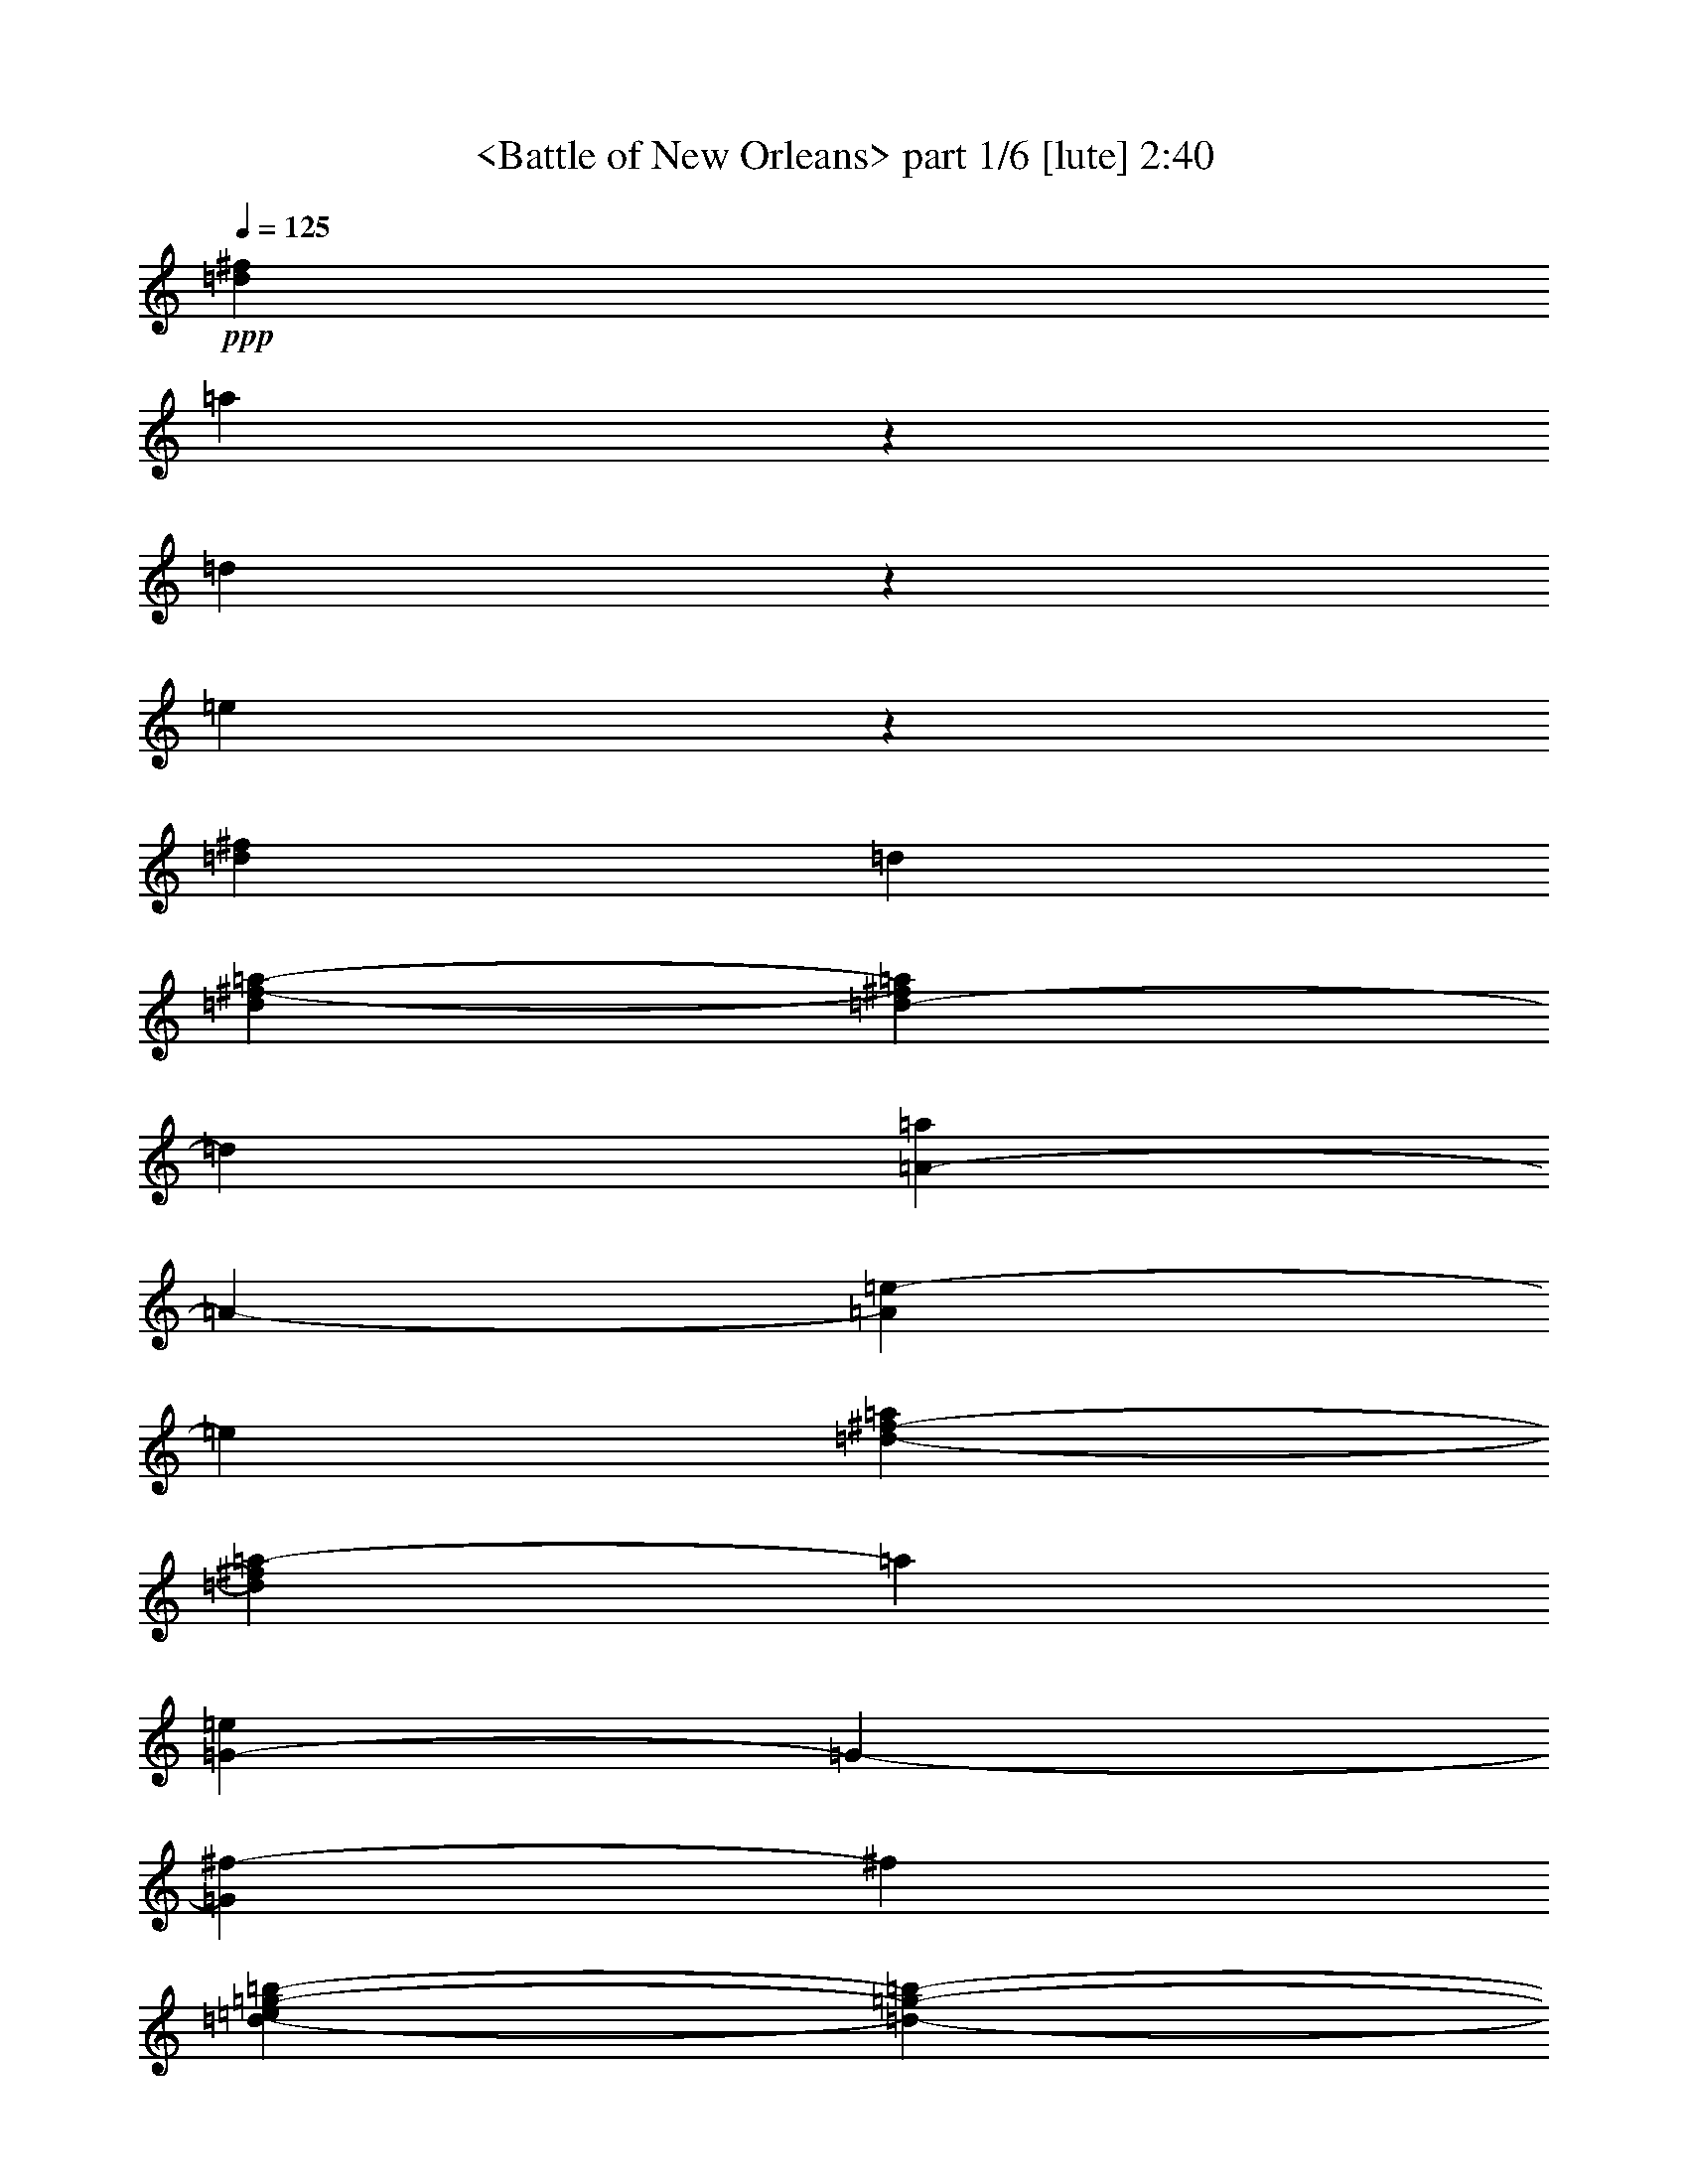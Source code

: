 % Produced with Bruzo's Transcoding Environment

X:1
T:  <Battle of New Orleans> part 1/6 [lute] 2:40
Z: Transcribed with BruTE
L: 1/4
Q: 125
K: C
+ppp+
[=d316/1317^f316/1317]
[=a1667/1317]
z194/439
[=d248/1317]
z2635/21072
[=e3967/21072]
z2635/21072
[=d549/1756^f549/1756]
[=d6617/21072]
[=d549/1756^f549/1756-=a549/1756-]
[=d3967/21072-^f3967/21072=a3967/21072]
[=d1325/10536]
[=A3953/21072-=a3953/21072]
[=A2635/21072-]
[=A3967/21072=e3967/21072-]
[=e1325/10536]
[=d549/1756-^f549/1756-=a549/1756]
[=d3967/21072^f3967/21072=a3967/21072-]
[=a1325/10536]
[=G3953/21072-=e3953/21072]
[=G2635/21072-]
[=G3967/21072^f3967/21072-]
[^f1325/10536]
[=d3953/21072-=e3953/21072=g3953/21072-=b3953/21072-]
[=d2635/21072-=g2635/21072-=b2635/21072-]
[=d3967/21072=g3967/21072=a3967/21072-=b3967/21072]
[=a1325/10536]
[=d640/1317=b640/1317]
z151/878
[^c549/1756=d549/1756-=g549/1756-=a549/1756=b549/1756-]
[=d1325/10536^f1325/10536-=g1325/10536=b1325/10536]
[^f3967/21072]
[=A549/1756-=e549/1756]
[=A1325/10536=a1325/10536-]
[=a3967/21072]
[^c549/1756-=e549/1756-=a549/1756-]
[^c1325/10536=d1325/10536-=e1325/10536=a1325/10536]
[=d3967/21072]
[=e549/1756-]
[=e1325/10536=a1325/10536-]
[=a3967/21072]
[^c3953/21072-=e3953/21072-=a3953/21072-=b3953/21072]
[^c2635/21072=e2635/21072-=a2635/21072-]
[^c1325/10536-=e1325/10536=a1325/10536]
[^c3967/21072]
[=d549/1756-]
[=d1325/10536^f1325/10536-]
[^f3967/21072]
[=d549/1756^f549/1756-=a549/1756-]
[=d1325/10536-^f1325/10536=a1325/10536]
[=d3967/21072]
[=A549/1756-=d549/1756]
[=A1325/10536=a1325/10536-]
[=a3967/21072]
[=d549/1756-^f549/1756-=a549/1756]
[=d1325/10536^f1325/10536=a1325/10536-]
[=a3967/21072]
[=d549/1756^f549/1756]
[=d1991/10536]
z2635/21072
[=d549/1756^f549/1756-=a549/1756-]
[=d1325/10536-^f1325/10536=a1325/10536]
[=d3967/21072]
[=A3953/21072-=a3953/21072]
[=A2635/21072-]
[=A3967/21072=e3967/21072-]
[=e1325/10536]
[=d549/1756-^f549/1756-=a549/1756]
[=d3967/21072^f3967/21072=a3967/21072-]
[=a1325/10536]
[=G3953/21072-=e3953/21072]
[=G2635/21072-]
[=G3967/21072^f3967/21072-]
[^f1325/10536]
[=d3953/21072-=g3953/21072-=a3953/21072=b3953/21072-]
[=d2635/21072=g2635/21072-=b2635/21072-]
[=d3967/21072-=g3967/21072=b3967/21072]
[=d1325/10536]
[=d3473/7024=b3473/7024]
z1393/10536
[=d549/1756-=e549/1756=g549/1756-=b549/1756-]
[=d3967/21072=g3967/21072=a3967/21072-=b3967/21072]
[=a1325/10536]
[=A549/1756-=e549/1756]
[=A3967/21072=a3967/21072-]
[=a1325/10536]
[^c3953/21072-=e3953/21072-^f3953/21072=a3953/21072-]
[^c2635/21072-=e2635/21072-=a2635/21072]
[^c3967/21072=e3967/21072=a3967/21072-]
[=a1325/10536]
[=e3953/21072-^f3953/21072]
[=e2635/21072-]
[=d3967/21072-=e3967/21072]
[=d1325/10536]
[^c549/1756=e549/1756-=a549/1756-]
[^c3967/21072-=e3967/21072=a3967/21072]
[^c1325/10536]
[=d549/1756-]
[=d3967/21072^f3967/21072-]
[^f1103/7024]
[=d549/1756^f549/1756-=a549/1756-]
[=d1325/10536-^f1325/10536=a1325/10536]
[=d3967/21072]
[=A549/1756-=d549/1756]
[=A1325/10536=a1325/10536-]
[=a3967/21072]
[=d549/1756-^f549/1756=a549/1756-]
[=d1325/10536^f1325/10536-=a1325/10536]
[^f3967/21072]
[=d549/1756^f549/1756]
[=d1991/10536]
z2635/21072
[=d549/1756-^f549/1756=a549/1756-]
[=d1325/10536^f1325/10536-=a1325/10536]
[^f3967/21072]
[=A549/1756-=a549/1756]
[=A1325/10536=d1325/10536-]
[=d3967/21072]
[=d549/1756-^f549/1756-=a549/1756]
[=d1325/10536^f1325/10536=a1325/10536-]
[=a3967/21072]
[=d3953/21072-=a3953/21072]
[=d2635/21072-]
[=d1325/10536=b1325/10536-]
[=b3967/21072]
[=d549/1756-^f549/1756=a549/1756-]
[=d1325/10536^f1325/10536-=a1325/10536]
[^f3967/21072]
[=A580/1317=e580/1317]
z3925/21072
[=d549/1756-^f549/1756=a549/1756-]
[=d1325/10536^f1325/10536-=a1325/10536]
[^f3967/21072]
[=d549/1756^f549/1756]
[=d1991/10536]
z2635/21072
[=d549/1756-^f549/1756=a549/1756-]
[=d3967/21072^f3967/21072-=a3967/21072]
[^f1325/10536]
[=A549/1756-=a549/1756]
[=A3967/21072=d3967/21072-]
[=d1325/10536]
[=d549/1756-^f549/1756=a549/1756-]
[=d3967/21072^f3967/21072-=a3967/21072]
[^f1325/10536]
[=A3953/21072-=a3953/21072]
[=A2635/21072-]
[=A3967/21072^f3967/21072-]
[^f1325/10536]
[^c549/1756-=e549/1756-=a549/1756-]
[^c3967/21072=d3967/21072-=e3967/21072=a3967/21072]
[=d1325/10536]
[=d549/1756-]
[=d3967/21072=a3967/21072-]
[=a1325/10536]
[=d549/1756-^f549/1756=a549/1756-]
[=d3967/21072^f3967/21072-=a3967/21072]
[^f1325/10536]
[=d549/1756^f549/1756]
[=d1991/10536]
z2635/21072
[=d549/1756-^f549/1756=a549/1756-]
[=d3967/21072^f3967/21072-=a3967/21072]
[^f1325/10536]
[=A549/1756-=a549/1756]
[=A3967/21072=d3967/21072-]
[=d1103/7024]
[=d549/1756-^f549/1756=a549/1756-]
[=d1325/10536^f1325/10536-=a1325/10536]
[^f3967/21072]
[=d3953/21072-=a3953/21072]
[=d2635/21072-]
[=d1325/10536=b1325/10536-]
[=b3967/21072]
[=d549/1756-^f549/1756=a549/1756-]
[=d1325/10536^f1325/10536-=a1325/10536]
[^f3967/21072]
[=A549/1756-=e549/1756]
[=A1325/10536=d1325/10536-]
[=d3967/21072]
[=d549/1756-^f549/1756=a549/1756-]
[=d1325/10536^f1325/10536-=a1325/10536]
[^f3967/21072]
[=d549/1756^f549/1756]
[=d1991/10536]
z2635/21072
[=d549/1756-^f549/1756=a549/1756-]
[=d1325/10536^f1325/10536-=a1325/10536]
[^f3967/21072]
[=A549/1756-=a549/1756]
[=A1325/10536=d1325/10536-]
[=d3967/21072]
[=d549/1756-^f549/1756=a549/1756-]
[=d1325/10536^f1325/10536-=a1325/10536]
[^f3967/21072]
[=A3953/21072-=a3953/21072]
[=A2635/21072-]
[=A1325/10536^f1325/10536-]
[^f3967/21072]
[^c549/1756-=e549/1756-=a549/1756-]
[^c1325/10536=d1325/10536-=e1325/10536=a1325/10536]
[=d3967/21072]
[=d/2]
z2669/21072
[=d549/1756-^f549/1756-=a549/1756]
[=d3967/21072^f3967/21072=a3967/21072-]
[=a1325/10536]
[=d549/1756^f549/1756]
[=d6617/21072]
[=d549/1756^f549/1756-=a549/1756-]
[=d3967/21072-^f3967/21072=a3967/21072]
[=d1325/10536]
[=A3953/21072-=a3953/21072]
[=A2635/21072-]
[=A3967/21072=e3967/21072-]
[=e1325/10536]
[=d549/1756-^f549/1756-=a549/1756]
[=d3967/21072^f3967/21072=a3967/21072-]
[=a1325/10536]
[=G3953/21072-=e3953/21072]
[=G2635/21072-]
[=G3967/21072^f3967/21072-]
[^f1325/10536]
[=d3953/21072-=g3953/21072-=a3953/21072=b3953/21072-]
[=d2635/21072=g2635/21072-=b2635/21072-]
[=d3967/21072-=g3967/21072=b3967/21072]
[=d1325/10536]
[=d429/878=b429/878]
z2909/21072
[^c549/1756=d549/1756-=g549/1756-=a549/1756=b549/1756-]
[=d3967/21072^f3967/21072-=g3967/21072=b3967/21072]
[^f1325/10536]
[=A549/1756-=e549/1756]
[=A3967/21072=a3967/21072-]
[=a1103/7024]
[^c549/1756-=e549/1756-=a549/1756-]
[^c1325/10536=d1325/10536-=e1325/10536=a1325/10536]
[=d3967/21072]
[=e549/1756-]
[=e1325/10536=a1325/10536-]
[=a3967/21072]
[^c3953/21072-=e3953/21072-=a3953/21072-=b3953/21072]
[^c2635/21072=e2635/21072-=a2635/21072-]
[^c1325/10536-=e1325/10536=a1325/10536]
[^c3967/21072]
[=d549/1756-]
[=d1325/10536^f1325/10536-]
[^f3967/21072]
[=d549/1756^f549/1756-=a549/1756-]
[=d1325/10536-^f1325/10536=a1325/10536]
[=d3967/21072]
[=A549/1756-=d549/1756]
[=A1325/10536=a1325/10536-]
[=a3967/21072]
[=d549/1756-^f549/1756-=a549/1756]
[=d1325/10536^f1325/10536=a1325/10536-]
[=a3967/21072]
[=d549/1756^f549/1756]
[=d1991/10536]
z2635/21072
[=d549/1756^f549/1756-=a549/1756-]
[=d1325/10536-^f1325/10536=a1325/10536]
[=d3967/21072]
[=A3953/21072-=a3953/21072]
[=A2635/21072-]
[=A1325/10536=e1325/10536-]
[=e3967/21072]
[=d549/1756-^f549/1756-=a549/1756]
[=d1325/10536^f1325/10536=a1325/10536-]
[=a3967/21072]
[=G3953/21072-=e3953/21072]
[=G2635/21072-]
[=G3967/21072^f3967/21072-]
[^f1325/10536]
[=d3953/21072-=g3953/21072-=a3953/21072=b3953/21072-]
[=d2635/21072=g2635/21072-=b2635/21072-]
[=d3967/21072-=g3967/21072=b3967/21072]
[=d1325/10536]
[=d5237/10536=b5237/10536]
z2731/21072
[=d549/1756-=g549/1756-=b549/1756-]
[=d3967/21072=g3967/21072=a3967/21072-=b3967/21072]
[=a1325/10536]
[=A549/1756-=e549/1756]
[=A3967/21072=a3967/21072-]
[=a1325/10536]
[^c3953/21072-=e3953/21072-^f3953/21072=a3953/21072-]
[^c2635/21072-=e2635/21072-=a2635/21072]
[^c3967/21072=e3967/21072=a3967/21072-]
[=a1325/10536]
[=e3953/21072-^f3953/21072]
[=e2635/21072-]
[=d3967/21072-=e3967/21072]
[=d1325/10536]
[^c549/1756=e549/1756-=a549/1756-]
[^c3967/21072-=e3967/21072=a3967/21072]
[^c1325/10536]
[=d549/1756-]
[=d3967/21072^f3967/21072-]
[^f1325/10536]
[=d549/1756^f549/1756-=a549/1756-]
[=d3967/21072-^f3967/21072=a3967/21072]
[=d1325/10536]
[=A549/1756-=d549/1756]
[=A3967/21072=a3967/21072-]
[=a1103/7024]
[=d549/1756-^f549/1756=a549/1756-]
[=d1325/10536^f1325/10536-=a1325/10536]
[^f3967/21072]
[=d549/1756^f549/1756]
[=d1991/10536]
z2635/21072
[=d549/1756-^f549/1756=a549/1756-]
[=d1325/10536^f1325/10536-=a1325/10536]
[^f3967/21072]
[=A549/1756-=a549/1756]
[=A1325/10536=d1325/10536-]
[=d3967/21072]
[=d549/1756-^f549/1756-=a549/1756]
[=d1325/10536^f1325/10536=a1325/10536-]
[=a3967/21072]
[=d3953/21072-=a3953/21072]
[=d2635/21072-]
[=d1325/10536=b1325/10536-]
[=b3967/21072]
[=d549/1756-^f549/1756=a549/1756-]
[=d1325/10536^f1325/10536-=a1325/10536]
[^f3967/21072]
[=A9335/21072=e9335/21072]
z645/3512
[=d549/1756-^f549/1756=a549/1756-]
[=d1325/10536^f1325/10536-=a1325/10536]
[^f3967/21072]
[=d549/1756^f549/1756]
[=d1991/10536]
z2635/21072
[=d549/1756-^f549/1756=a549/1756-]
[=d3967/21072^f3967/21072-=a3967/21072]
[^f1325/10536]
[=A549/1756-=a549/1756]
[=A3967/21072=d3967/21072-]
[=d1325/10536]
[=d549/1756-^f549/1756=a549/1756-]
[=d3967/21072^f3967/21072-=a3967/21072]
[^f1325/10536]
[=A3953/21072-=a3953/21072]
[=A2635/21072-]
[=A3967/21072^f3967/21072-]
[^f1325/10536]
[^c549/1756-=e549/1756-=a549/1756-]
[^c3967/21072=d3967/21072-=e3967/21072=a3967/21072]
[=d1325/10536]
[=d549/1756-]
[=d3967/21072=a3967/21072-]
[=a1325/10536]
[=d549/1756-^f549/1756=a549/1756-]
[=d3967/21072^f3967/21072-=a3967/21072]
[^f1325/10536]
[=d549/1756^f549/1756]
[=d1991/10536]
z2635/21072
[=d549/1756-^f549/1756=a549/1756-]
[=d3967/21072^f3967/21072-=a3967/21072]
[^f1325/10536]
[=A549/1756-=a549/1756]
[=A3967/21072=d3967/21072-]
[=d1325/10536]
[=d549/1756-^f549/1756=a549/1756-]
[=d3967/21072^f3967/21072-=a3967/21072]
[^f1325/10536]
[=d3953/21072-=a3953/21072]
[=d2635/21072-]
[=d3967/21072=b3967/21072-]
[=b1103/7024]
[=d549/1756-^f549/1756=a549/1756-]
[=d1325/10536^f1325/10536-=a1325/10536]
[^f3967/21072]
[=A549/1756-=e549/1756]
[=A1325/10536=d1325/10536-]
[=d3967/21072]
[=d549/1756-^f549/1756=a549/1756-]
[=d1325/10536^f1325/10536-=a1325/10536]
[^f3967/21072]
[=d549/1756^f549/1756]
[=d1991/10536]
z2635/21072
[=d549/1756-^f549/1756=a549/1756-]
[=d1325/10536^f1325/10536-=a1325/10536]
[^f3967/21072]
[=A549/1756-=a549/1756]
[=A1325/10536=d1325/10536-]
[=d3967/21072]
[=d549/1756-^f549/1756=a549/1756-]
[=d1325/10536^f1325/10536-=a1325/10536]
[^f3967/21072]
[=A3953/21072-=a3953/21072]
[=A2635/21072-]
[=A1325/10536^f1325/10536-]
[^f3967/21072]
[^c549/1756-=e549/1756-=a549/1756-]
[^c1325/10536=d1325/10536-=e1325/10536=a1325/10536]
[=d3967/21072]
[=d4637/10536]
z3931/21072
[=d549/1756-^f549/1756-=a549/1756]
[=d3967/21072^f3967/21072=a3967/21072-]
[=a1325/10536]
[=d10531/21072]
z1337/10536
[=d10501/21072^f10501/21072=a10501/21072]
z169/1317
[=A10471/21072]
z1367/10536
[=d10441/21072^f10441/21072=a10441/21072]
z691/5268
[=G10411/21072]
z1397/10536
[=d10381/21072=g10381/21072=b10381/21072]
z353/2634
[=d10351/21072]
z1427/10536
[=d10321/21072=g10321/21072=b10321/21072]
z721/5268
[=A10291/21072]
z1457/10536
[^c10261/21072=e10261/21072=a10261/21072]
z184/1317
[=e10231/21072]
z1211/7024
[^c4771/10536=e4771/10536=a4771/10536]
z1221/7024
[=d1189/2634]
z1231/7024
[=d4741/10536^f4741/10536=a4741/10536]
z1241/7024
[=A2363/5268]
z1251/7024
[=d549/1756-^f549/1756-=a549/1756]
[=d1325/10536^f1325/10536=a1325/10536-]
[=a3967/21072]
[=d587/1317]
z1271/7024
[=d4681/10536^f4681/10536=a4681/10536]
z1281/7024
[=A2333/5268]
z1291/7024
[=d4651/10536^f4651/10536=a4651/10536]
z1301/7024
[=G1159/2634]
z1311/7024
[=d220/439=g220/439=b220/439]
z2645/21072
[=d1755/3512]
z2675/21072
[=d875/1756=g875/1756=b875/1756]
z2705/21072
[=A1745/3512]
z2735/21072
[^c435/878=e435/878=a435/878]
z2765/21072
[=e1735/3512]
z2795/21072
[^c865/1756=e865/1756=a865/1756]
z2825/21072
[=d1725/3512]
z2855/21072
[=d215/439^f215/439=a215/439]
z2885/21072
[=A1715/3512]
z2915/21072
[=d549/1756-^f549/1756-=a549/1756]
[=d3967/21072^f3967/21072=a3967/21072-]
[=a1325/10536]
[=d1705/3512]
z1817/10536
[=d9541/21072^f9541/21072=a9541/21072]
z229/1317
[=A9511/21072]
z1847/10536
[=d9481/21072^f9481/21072=a9481/21072]
z931/5268
[=d9451/21072]
z1877/10536
[=d9421/21072^f9421/21072=a9421/21072]
z473/2634
[=A9391/21072]
z1907/10536
[=d9361/21072^f9361/21072=a9361/21072]
z961/5268
[=d9331/21072]
z1937/10536
[=d9301/21072^f9301/21072=a9301/21072]
z244/1317
[=A9271/21072]
z1967/10536
[=d5279/10536^f5279/10536=a5279/10536]
z2647/21072
[=A658/1317]
z2677/21072
[^c5249/10536=e5249/10536=a5249/10536]
z2707/21072
[=d2617/5268]
z2737/21072
[=d5219/10536^f5219/10536=a5219/10536]
z2767/21072
[=d1301/2634]
z2797/21072
[=d5189/10536^f5189/10536=a5189/10536]
z2827/21072
[=A2587/5268]
z2857/21072
[=d5159/10536^f5159/10536=a5159/10536]
z2887/21072
[=d643/1317]
z2917/21072
[=d5129/10536^f5129/10536=a5129/10536]
z2947/21072
[=A2557/5268]
z303/1756
[=d9539/21072^f9539/21072=a9539/21072]
z611/3512
[=d9509/21072]
z77/439
[=d9479/21072^f9479/21072=a9479/21072]
z621/3512
[=A9449/21072]
z313/1756
[=d9419/21072^f9419/21072=a9419/21072]
z631/3512
[=A9389/21072]
z159/878
[^c9359/21072=e9359/21072=a9359/21072]
z641/3512
[=d9329/21072]
z323/1756
[=d549/1756-^f549/1756-=a549/1756]
[=d1325/10536^f1325/10536=a1325/10536-]
[=a3967/21072]
[=d9269/21072]
z82/439
[=d3519/7024^f3519/7024=a3519/7024]
z331/2634
[=A3509/7024]
z1339/10536
[=d3499/7024^f3499/7024=a3499/7024]
z677/5268
[=G3489/7024]
z1369/10536
[=d3479/7024=g3479/7024=b3479/7024]
z173/1317
[=d3469/7024]
z1399/10536
[=d3459/7024=g3459/7024=b3459/7024]
z707/5268
[=A3449/7024]
z1429/10536
[^c3439/7024=e3439/7024=a3439/7024]
z361/2634
[=e3429/7024]
z1459/10536
[^c3419/7024=e3419/7024=a3419/7024]
z737/5268
[=d3409/7024]
z3637/21072
[=d4769/10536^f4769/10536=a4769/10536]
z3667/21072
[=A2377/5268]
z3697/21072
[=d549/1756-^f549/1756-=a549/1756]
[=d1325/10536^f1325/10536=a1325/10536-]
[=a3967/21072]
[=d1181/2634]
z3757/21072
[=d4709/10536^f4709/10536=a4709/10536]
z3787/21072
[=A2347/5268]
z3817/21072
[=d4679/10536^f4679/10536=a4679/10536]
z3847/21072
[=G583/1317]
z3877/21072
[=d4649/10536=g4649/10536=b4649/10536]
z3907/21072
[=d2317/5268]
z3937/21072
[=d10555/21072=g10555/21072=b10555/21072]
z1325/10536
[=A10525/21072]
z335/2634
[^c10495/21072=e10495/21072=a10495/21072]
z1355/10536
[=e10465/21072]
z685/5268
[^c10435/21072=e10435/21072=a10435/21072]
z1385/10536
[=d10405/21072]
z175/1317
[=d10375/21072^f10375/21072=a10375/21072]
z1415/10536
[=A10345/21072]
z715/5268
[=d10315/21072^f10315/21072=a10315/21072]
z1445/10536
[=d10285/21072]
z365/2634
[=d10255/21072^f10255/21072=a10255/21072]
z1475/10536
[=A10225/21072]
z1213/7024
[=d596/1317^f596/1317=a596/1317]
z1223/7024
[=d4753/10536]
z1233/7024
[=d2369/5268^f2369/5268=a2369/5268]
z1243/7024
[=A4723/10536]
z1253/7024
[=d1177/2634^f1177/2634=a1177/2634]
z1263/7024
[=d4693/10536]
z1273/7024
[=d2339/5268^f2339/5268=a2339/5268]
z1283/7024
[=A4663/10536]
z1293/7024
[=d581/1317^f581/1317=a581/1317]
z1303/7024
[=A4633/10536]
z1313/7024
[^c1759/3512=e1759/3512=a1759/3512]
z2651/21072
[=d877/1756]
z2681/21072
[=d549/1756-^f549/1756-=a549/1756]
[=d3967/21072^f3967/21072=a3967/21072-]
[=a1325/10536]
[=d218/439]
z2741/21072
[=d1739/3512^f1739/3512=a1739/3512]
z2771/21072
[=A867/1756]
z2801/21072
[=d1729/3512^f1729/3512=a1729/3512]
z2831/21072
[=d431/878]
z2861/21072
[=d1719/3512^f1719/3512=a1719/3512]
z2891/21072
[=A857/1756]
z2921/21072
[=d1709/3512^f1709/3512=a1709/3512]
z2951/21072
[=d213/439]
z455/2634
[=d9535/21072^f9535/21072=a9535/21072]
z1835/10536
[=A9505/21072]
z925/5268
[=d9475/21072^f9475/21072=a9475/21072]
z1865/10536
[=A9445/21072]
z235/1317
[^c9415/21072=e9415/21072=a9415/21072]
z1895/10536
[=d9385/21072]
z955/5268
[=d2201/7024-^f2201/7024-=a2201/7024-]
[=d2635/21072=e2635/21072-^f2635/21072=a2635/21072]
[=e3967/21072]
[=d248/1317-^f248/1317]
[=d2635/21072-]
[=d2635/21072=g2635/21072-]
[=g3967/21072]
[=d248/1317-^f248/1317-^g248/1317=a248/1317-]
[=d2635/21072-^f2635/21072-=a2635/21072]
[=d2635/21072^f2635/21072=a2635/21072-]
[=a3967/21072]
[=A248/1317-^f248/1317]
[=A2635/21072-]
[=A2635/21072=e2635/21072-]
[=e3967/21072]
[=d2201/7024-^f2201/7024=a2201/7024-]
[=d247/1317^f247/1317-=a247/1317]
[^f1325/10536]
[=G248/1317-=e248/1317]
[=G2635/21072-]
[=G247/1317^f247/1317-]
[^f1325/10536]
[=d248/1317-=e248/1317=g248/1317-=b248/1317-]
[=d2635/21072=g2635/21072-=b2635/21072-]
[=d247/1317-=g247/1317=b247/1317]
[=d1325/10536]
[=B248/1317=d248/1317-]
[=d2635/21072-]
[=A247/1317-=d247/1317]
[=A1325/10536]
[=B248/1317=d248/1317-=g248/1317-=b248/1317-]
[=d2635/21072=g2635/21072-=b2635/21072-]
[=d247/1317-=g247/1317=b247/1317]
[=d1325/10536]
[=A248/1317-=e248/1317]
[=A2635/21072-]
[=A247/1317^d247/1317-]
[^d1325/10536]
[^c2201/7024-=e2201/7024-=a2201/7024-]
[^c247/1317=e247/1317^f247/1317-=a247/1317]
[^f1325/10536]
[=e2201/7024-]
[=d247/1317-=e247/1317]
[=d1325/10536]
[=B248/1317^c248/1317-=e248/1317-=a248/1317-]
[^c2635/21072=e2635/21072-=a2635/21072-]
[^c247/1317-=e247/1317=a247/1317]
[^c1325/10536]
[=d2201/7024-]
[=B247/1317-=d247/1317]
[=B1325/10536]
[=A248/1317=d248/1317-^f248/1317-=a248/1317-]
[=d2635/21072-^f2635/21072-=a2635/21072-]
[^F247/1317-=d247/1317^f247/1317=a247/1317]
[^F1325/10536]
[=E4841/21072=A4841/21072-]
[^F955/7024=A955/7024-]
[=E2635/21072-=A2635/21072]
[=E3523/21072]
[=D9533/21072=d9533/21072^f9533/21072=a9533/21072]
z153/878
[=d3953/21072-=e3953/21072]
[=d1325/10536-]
[=d2635/21072^f2635/21072-]
[^f247/1317]
[=d1103/3512-^f1103/3512-=a1103/3512]
[=d2635/21072^f2635/21072=a2635/21072-]
[=a3967/21072]
[=A3953/21072-^f3953/21072]
[=A1325/10536-]
[=A2635/21072=e2635/21072-]
[=e3967/21072]
[=d2201/7024-^f2201/7024=a2201/7024-]
[=d2635/21072^f2635/21072-=a2635/21072]
[^f3967/21072]
[=G248/1317-=e248/1317]
[=G2635/21072-]
[=G2635/21072^f2635/21072-]
[^f3967/21072]
[=d248/1317-=e248/1317=g248/1317-=b248/1317-]
[=d2635/21072=g2635/21072-=b2635/21072-]
[=d2635/21072-=g2635/21072=b2635/21072]
[=d3967/21072]
[=B248/1317=d248/1317-]
[=d2635/21072-]
[=A2635/21072-=d2635/21072]
[=A3967/21072]
[=B248/1317=d248/1317-=g248/1317-=b248/1317-]
[=d2635/21072=g2635/21072-=b2635/21072-]
[=d2635/21072-=g2635/21072=b2635/21072]
[=d3967/21072]
[=A248/1317-=e248/1317]
[=A2635/21072-]
[=A2635/21072^d2635/21072-]
[^d3967/21072]
[^c2201/7024-=e2201/7024-=a2201/7024-]
[^c247/1317=e247/1317^f247/1317-=a247/1317]
[^f1325/10536]
[=e2201/7024-]
[=d247/1317-=e247/1317]
[=d1325/10536]
[=B248/1317^c248/1317-=e248/1317-=a248/1317-]
[^c2635/21072=e2635/21072-=a2635/21072-]
[^c247/1317-=e247/1317=a247/1317]
[^c1325/10536]
[=d2201/7024-]
[=B247/1317-=d247/1317]
[=B1325/10536]
[=A248/1317=d248/1317-^f248/1317-=a248/1317-]
[=d2635/21072-^f2635/21072-=a2635/21072-]
[^F247/1317-=d247/1317^f247/1317=a247/1317]
[^F1325/10536]
[=E4841/21072=A4841/21072-]
[^F955/7024=A955/7024-]
[=E2635/21072-=A2635/21072]
[=E179/1317]
[=D248/1317=d248/1317-^f248/1317-=a248/1317-]
[=d2635/21072-^f2635/21072-=a2635/21072-]
[=E247/1317-=d247/1317^f247/1317=a247/1317]
[=E1325/10536]
[^F248/1317=d248/1317-]
[=d2635/21072-]
[=A247/1317-=d247/1317]
[=A2635/21072-]
[=A248/1317=d248/1317-^f248/1317-=a248/1317-]
[=d1325/10536-^f1325/10536-=a1325/10536-]
[^F247/1317-=d247/1317^f247/1317=a247/1317]
[^F1325/10536]
[=A3427/7024]
z731/5268
[=A248/1317=d248/1317-^f248/1317-=a248/1317-]
[=d2635/21072-^f2635/21072-=a2635/21072-]
[^F247/1317-=d247/1317^f247/1317=a247/1317]
[^F1325/10536]
[=A4627/21072=d4627/21072-]
[=d2635/21072-]
[=B2635/21072-=d2635/21072]
[=B3967/21072]
[=A3953/21072=d3953/21072-^f3953/21072-=a3953/21072-]
[=d1325/10536-^f1325/10536-=a1325/10536-]
[=F2635/21072-=d2635/21072^f2635/21072=a2635/21072]
[=F3967/21072]
[=E3953/21072=A3953/21072-]
[=A1325/10536-]
[=D2635/21072-=A2635/21072]
[=D3967/21072]
[=E3953/21072=d3953/21072-^f3953/21072-=a3953/21072-]
[=d1325/10536-^f1325/10536-=a1325/10536-]
[=F2635/21072-=d2635/21072^f2635/21072=a2635/21072]
[=F3967/21072]
[^F3953/21072=d3953/21072-]
[=d1325/10536-]
[=A2635/21072-=d2635/21072]
[=A3967/21072]
[=B3953/21072=d3953/21072-^f3953/21072-=a3953/21072-]
[=d1325/10536-^f1325/10536-=a1325/10536-]
[^c2635/21072-=d2635/21072^f2635/21072=a2635/21072]
[^c3967/21072]
[=A248/1317-=d248/1317]
[=A2635/21072-]
[=A2635/21072=B2635/21072-]
[=B3967/21072]
[=A248/1317=d248/1317-^f248/1317-=a248/1317-]
[=d2635/21072-^f2635/21072-=a2635/21072-]
[=G2635/21072-=d2635/21072^f2635/21072=a2635/21072]
[=G3967/21072]
[^F248/1317=A248/1317-]
[=A2635/21072-]
[=D2635/21072-=A2635/21072]
[=D3967/21072]
[=E2635/21072^c2635/21072-=e2635/21072-=a2635/21072-]
[=D248/1317^c248/1317-=e248/1317-=a248/1317-]
[^C2635/21072-^c2635/21072=e2635/21072=a2635/21072]
[^C3967/21072]
[=D248/1317=d248/1317-]
[=d2635/21072-]
[=A,2635/21072-=d2635/21072]
[=A,3967/21072]
[=B,248/1317=d248/1317-^f248/1317-=a248/1317-]
[=d2635/21072-^f2635/21072-=a2635/21072-]
[^C247/1317-=d247/1317^f247/1317=a247/1317]
[^C1325/10536]
[=D248/1317=d248/1317-]
[=d2635/21072-]
[^F,247/1317-=d247/1317]
[^F,1325/10536]
[=G,248/1317=d248/1317-^f248/1317-=a248/1317-]
[=d2635/21072-^f2635/21072-=a2635/21072-]
[^G,247/1317-=d247/1317^f247/1317=a247/1317]
[^G,1325/10536]
[=A,248/1317=A248/1317-]
[=A2635/21072-]
[=B,247/1317-=A247/1317]
[=B,1325/10536]
[=C248/1317=d248/1317-^f248/1317-=a248/1317-]
[=d2635/21072-^f2635/21072-=a2635/21072-]
[^C247/1317-=d247/1317^f247/1317=a247/1317]
[^C1325/10536]
[=D248/1317=d248/1317-]
[=d2635/21072-]
[=E247/1317-=d247/1317]
[=E1325/10536]
[^F248/1317=d248/1317-^f248/1317-=a248/1317-]
[=d2635/21072-^f2635/21072-=a2635/21072-]
[=G247/1317-=d247/1317^f247/1317=a247/1317]
[=G1325/10536]
[=A2201/7024-]
[=A247/1317=B247/1317-]
[=B1325/10536]
[=c248/1317=d248/1317-^f248/1317-=a248/1317-]
[=d2635/21072-^f2635/21072-=a2635/21072-]
[^c247/1317-=d247/1317^f247/1317=a247/1317]
[^c1325/10536]
[=d2201/7024-]
[=d247/1317=e247/1317-]
[=e1325/10536]
[=d2201/7024-^f2201/7024-=a2201/7024-]
[=d247/1317^f247/1317=g247/1317-=a247/1317]
[=g1325/10536]
[=A4627/21072-^g4627/21072]
[=A2635/21072-]
[=A2635/21072=a2635/21072-]
[=a3967/21072]
[=d3953/21072-^f3953/21072-=g3953/21072=a3953/21072-]
[=d1325/10536-^f1325/10536-=a1325/10536]
[=d2635/21072^f2635/21072=a2635/21072-]
[=a3967/21072]
[=A3953/21072-^f3953/21072]
[=A1325/10536-]
[=A2635/21072=d2635/21072-]
[=d3967/21072]
[^c2201/7024=e2201/7024-=a2201/7024-]
[^c2635/21072-=e2635/21072=a2635/21072]
[^c3967/21072]
[=d590/1317=e590/1317]
z1255/7024
[^c4705/10536=e4705/10536=a4705/10536]
z1265/7024
[=d2345/5268]
z1275/7024
[=d4675/10536^f4675/10536=a4675/10536]
z1285/7024
[=A1165/2634]
z1295/7024
[=d4645/10536^f4645/10536=a4645/10536]
z1305/7024
[=G2315/5268]
z1315/7024
[=d879/1756=g879/1756=b879/1756]
z2657/21072
[=d1753/3512]
z2687/21072
[=d437/878=g437/878=b437/878]
z2717/21072
[=A1743/3512]
z2747/21072
[^c869/1756=e869/1756=a869/1756]
z2777/21072
[=e1733/3512]
z2807/21072
[^c216/439=e216/439=a216/439]
z2837/21072
[=d1723/3512]
z2867/21072
[=d859/1756^f859/1756=a859/1756]
z2897/21072
[=A1713/3512]
z2927/21072
[=d549/1756-^f549/1756-=a549/1756]
[=d3967/21072^f3967/21072=a3967/21072-]
[=a1325/10536]
[=d1703/3512]
z1823/10536
[=d9529/21072^f9529/21072=a9529/21072]
z919/5268
[=A9499/21072]
z1853/10536
[=d9469/21072^f9469/21072=a9469/21072]
z467/2634
[=G9439/21072]
z1883/10536
[=d9409/21072=g9409/21072=b9409/21072]
z949/5268
[=d9379/21072]
z1913/10536
[=d9349/21072=g9349/21072=b9349/21072]
z241/1317
[=A9319/21072]
z1943/10536
[^c9289/21072=e9289/21072=a9289/21072]
z979/5268
[=e9259/21072]
z1973/10536
[^c5273/10536=e5273/10536=a5273/10536]
z2659/21072
[=d2629/5268]
z2689/21072
[=d5243/10536^f5243/10536=a5243/10536]
z2719/21072
[=A1307/2634]
z2749/21072
[=d549/1756-^f549/1756-=a549/1756]
[=d3967/21072^f3967/21072=a3967/21072-]
[=a1325/10536]
[=d2599/5268]
z2809/21072
[=d5183/10536^f5183/10536=a5183/10536]
z2839/21072
[=A646/1317]
z2869/21072
[=d5153/10536^f5153/10536=a5153/10536]
z2899/21072
[=d2569/5268]
z2929/21072
[=d5123/10536^f5123/10536=a5123/10536]
z2959/21072
[=A1277/2634]
z76/439
[=d9527/21072^f9527/21072=a9527/21072]
z613/3512
[=d9497/21072]
z309/1756
[=d9467/21072^f9467/21072=a9467/21072]
z623/3512
[=A9437/21072]
z157/878
[=d9407/21072^f9407/21072=a9407/21072]
z633/3512
[=A9377/21072]
z319/1756
[^c9347/21072=e9347/21072=a9347/21072]
z643/3512
[=d9317/21072]
z81/439
[=d549/1756-^f549/1756-=a549/1756]
[=d1325/10536^f1325/10536=a1325/10536-]
[=a3967/21072]
[=d9257/21072]
z329/1756
[=d3515/7024^f3515/7024=a3515/7024]
z665/5268
[=A3505/7024]
z1345/10536
[=d3495/7024^f3495/7024=a3495/7024]
z170/1317
[=d3485/7024]
z1375/10536
[=d3475/7024^f3475/7024=a3475/7024]
z695/5268
[=A3465/7024]
z1405/10536
[=d3455/7024^f3455/7024=a3455/7024]
z355/2634
[=d3445/7024]
z1435/10536
[=d3435/7024^f3435/7024=a3435/7024]
z725/5268
[=A3425/7024]
z1465/10536
[=d3415/7024^f3415/7024=a3415/7024]
z185/1317
[=A3405/7024]
z3649/21072
[^c549/1756-=d549/1756=e549/1756-^f549/1756=a549/1756-]
[^c1469/10536=e1469/10536=a1469/10536]
z3679/21072
[=d5285/10536]
[=a2635/21072]
[=d549/1756-^f549/1756-=a549/1756-]
[=d1325/10536=e1325/10536-^f1325/10536=a1325/10536]
[=e3967/21072]
[=d549/1756^f549/1756]
[=d6617/21072]
[=d549/1756^f549/1756-=a549/1756-]
[=d1325/10536-^f1325/10536=a1325/10536]
[=d3967/21072]
[=A3953/21072-=a3953/21072]
[=A2635/21072-]
[=A1325/10536=e1325/10536-]
[=e3967/21072]
[=d549/1756-^f549/1756-=a549/1756]
[=d1325/10536^f1325/10536=a1325/10536-]
[=a3967/21072]
[=G3953/21072-=e3953/21072]
[=G2635/21072-]
[=G1325/10536^f1325/10536-]
[^f3967/21072]
[=d3953/21072-=g3953/21072-=a3953/21072=b3953/21072-]
[=d2635/21072=g2635/21072-=b2635/21072-]
[=d1325/10536-=g1325/10536=b1325/10536]
[=d3967/21072]
[=d1157/2634=b1157/2634]
z3949/21072
[^c549/1756=d549/1756-=g549/1756-=a549/1756=b549/1756-]
[=d3967/21072^f3967/21072-=g3967/21072=b3967/21072]
[^f1325/10536]
[=A549/1756-=e549/1756]
[=A3967/21072=a3967/21072-]
[=a1325/10536]
[^c549/1756-=e549/1756-=a549/1756-]
[^c3967/21072=d3967/21072-=e3967/21072=a3967/21072]
[=d1325/10536]
[=e549/1756-]
[=e3967/21072=a3967/21072-]
[=a1325/10536]
[^c3953/21072-=e3953/21072-=a3953/21072-=b3953/21072]
[^c2635/21072=e2635/21072-=a2635/21072-]
[^c3967/21072-=e3967/21072=a3967/21072]
[^c1325/10536]
[=d549/1756-]
[=d3967/21072^f3967/21072-]
[^f1325/10536]
[=d549/1756^f549/1756-=a549/1756-]
[=d3967/21072-^f3967/21072=a3967/21072]
[=d1325/10536]
[=A549/1756-=d549/1756]
[=A3967/21072=a3967/21072-]
[=a1325/10536]
[=d549/1756-^f549/1756-=a549/1756]
[=d3967/21072^f3967/21072=a3967/21072-]
[=a1325/10536]
[=d549/1756^f549/1756]
[=d1991/10536]
z2635/21072
[=d549/1756^f549/1756-=a549/1756-]
[=d3967/21072-^f3967/21072=a3967/21072]
[=d1325/10536]
[=A2635/10536-=a2635/10536]
[=A4627/21072=e4627/21072-]
[=e3967/21072]
[=d549/1756-^f549/1756-=a549/1756]
[=d1325/10536^f1325/10536=a1325/10536-]
[=a3967/21072]
[=G3953/21072-=e3953/21072]
[=G2635/21072-]
[=G1325/10536^f1325/10536-]
[^f3967/21072]
[=d3953/21072-=g3953/21072-=a3953/21072=b3953/21072-]
[=d2635/21072=g2635/21072-=b2635/21072-]
[=d1325/10536-=g1325/10536=b1325/10536]
[=d3967/21072]
[=d4717/10536=b4717/10536]
z1257/7024
[^c549/1756=d549/1756-=g549/1756-=b549/1756-]
[=d1325/10536=g1325/10536=a1325/10536-=b1325/10536]
[=a3967/21072]
[=A549/1756-=e549/1756]
[=A1325/10536=a1325/10536-]
[=a3967/21072]
[^c3953/21072-=e3953/21072-^f3953/21072=a3953/21072-]
[^c2635/21072-=e2635/21072-=a2635/21072]
[^c1325/10536=e1325/10536=a1325/10536-]
[=a3967/21072]
[=e3953/21072-^f3953/21072]
[=e2635/21072-]
[=d1325/10536-=e1325/10536]
[=d3967/21072]
[^c549/1756=e549/1756-=a549/1756-]
[^c1325/10536-=e1325/10536=a1325/10536]
[^c3967/21072]
[=d549/1756-]
[=d1325/10536^f1325/10536-]
[^f3967/21072]
[=d549/1756^f549/1756-=a549/1756-]
[=d3967/21072-^f3967/21072=a3967/21072]
[=d1325/10536]
[=A549/1756-=d549/1756]
[=A3967/21072=a3967/21072-]
[=a1325/10536]
[=d549/1756-^f549/1756=a549/1756-]
[=d3967/21072^f3967/21072-=a3967/21072]
[^f1325/10536]
[=d549/1756^f549/1756]
[=d1991/10536]
z2635/21072
[=d549/1756-^f549/1756=a549/1756-]
[=d3967/21072^f3967/21072-=a3967/21072]
[^f1325/10536]
[=A549/1756-=a549/1756]
[=A3967/21072=d3967/21072-]
[=d1325/10536]
[=d549/1756-^f549/1756-=a549/1756]
[=d3967/21072^f3967/21072=a3967/21072-]
[=a1325/10536]
[=d3953/21072-=a3953/21072]
[=d2635/21072-]
[=d3967/21072=b3967/21072-]
[=b1325/10536]
[=d549/1756-^f549/1756=a549/1756-]
[=d3967/21072^f3967/21072-=a3967/21072]
[^f1325/10536]
[=A214/439=e214/439]
z2933/21072
[=d549/1756-^f549/1756=a549/1756-]
[=d3967/21072^f3967/21072-=a3967/21072]
[^f1325/10536]
[=d2635/7024^f2635/7024]
[=d277/1756]
z2635/21072
[=d549/1756-^f549/1756=a549/1756-]
[=d1325/10536^f1325/10536-=a1325/10536]
[^f3967/21072]
[=A549/1756-=a549/1756]
[=A1325/10536=d1325/10536-]
[=d3967/21072]
[=d549/1756-^f549/1756=a549/1756-]
[=d1325/10536^f1325/10536-=a1325/10536]
[^f3967/21072]
[=A3953/21072-=a3953/21072]
[=A2635/21072-]
[=A1325/10536^f1325/10536-]
[^f3967/21072]
[^c549/1756-=e549/1756-=a549/1756-]
[^c1325/10536=d1325/10536-=e1325/10536=a1325/10536]
[=d3967/21072]
[=d549/1756-]
[=d1325/10536=a1325/10536-]
[=a3967/21072]
[=d549/1756-^f549/1756=a549/1756-]
[=d1325/10536^f1325/10536-=a1325/10536]
[^f3967/21072]
[=d549/1756^f549/1756]
[=d1991/10536]
z2635/21072
[=d549/1756-^f549/1756=a549/1756-]
[=d1325/10536^f1325/10536-=a1325/10536]
[^f3967/21072]
[=A549/1756-=a549/1756]
[=A1325/10536=d1325/10536-]
[=d3967/21072]
[=d549/1756-^f549/1756=a549/1756-]
[=d3967/21072^f3967/21072-=a3967/21072]
[^f1325/10536]
[=d3953/21072-=a3953/21072]
[=d2635/21072-]
[=d3967/21072=b3967/21072-]
[=b1325/10536]
[=d549/1756-^f549/1756=a549/1756-]
[=d3967/21072^f3967/21072-=a3967/21072]
[^f1325/10536]
[=A549/1756-=e549/1756]
[=A3967/21072=d3967/21072-]
[=d1325/10536]
[=d549/1756-^f549/1756=a549/1756-]
[=d3967/21072^f3967/21072-=a3967/21072]
[^f1325/10536]
[=d549/1756^f549/1756]
[=d1991/10536]
z2635/21072
[=d549/1756-^f549/1756=a549/1756-]
[=d3967/21072^f3967/21072-=a3967/21072]
[^f1325/10536]
[=A549/1756-=a549/1756]
[=A3967/21072=d3967/21072-]
[=d1325/10536]
[=d549/1756-^f549/1756=a549/1756-]
[=d3967/21072^f3967/21072-=a3967/21072]
[^f1325/10536]
[=A3953/21072-=a3953/21072]
[=A2635/21072-]
[=A3967/21072^f3967/21072-]
[^f1325/10536]
[^c549/1756-=e549/1756-=a549/1756-]
[^c3967/21072=d3967/21072-=e3967/21072=a3967/21072]
[=d1103/7024]
[=d9551/21072]
z609/3512
[=d2201/7024-^f2201/7024-=a2201/7024]
[=d247/1317=e247/1317-^f247/1317=a247/1317]
[=e1325/10536]
[=d3953/21072-^f3953/21072]
[=d1325/10536-]
[=d2635/21072=e2635/21072-]
[=e3967/21072]
[=d2201/7024-^f2201/7024-=a2201/7024]
[=d2635/21072^f2635/21072=a2635/21072-]
[=a3967/21072]
[=A3953/21072-^f3953/21072]
[=A1325/10536-]
[=A2635/21072=e2635/21072-]
[=e3967/21072]
[=d2201/7024-^f2201/7024=a2201/7024-]
[=d2635/21072^f2635/21072-=a2635/21072]
[^f3967/21072]
[=G248/1317-=e248/1317]
[=G2635/21072-]
[=G2635/21072^f2635/21072-]
[^f3967/21072]
[=d248/1317-=e248/1317^f248/1317-=g248/1317-=a248/1317-=b248/1317-]
[=d2635/21072^f2635/21072=g2635/21072-=a2635/21072=b2635/21072-]
[=d2635/21072-=g2635/21072=b2635/21072]
[=d3967/21072]
[=B9311/21072=d9311/21072]
z649/3512
[=B248/1317=d248/1317-^f248/1317-=g248/1317-=a248/1317-=b248/1317-]
[=d2635/21072^f2635/21072=g2635/21072-=a2635/21072=b2635/21072-]
[=d2635/21072-=g2635/21072=b2635/21072]
[=d3967/21072]
[=A248/1317-=e248/1317]
[=A2635/21072-]
[=A2635/21072=d2635/21072-]
[=d3967/21072]
[^c2201/7024-=e2201/7024-=g2201/7024=a2201/7024-=b2201/7024]
[^c247/1317=e247/1317^f247/1317-=a247/1317]
[^f1325/10536]
[=e2201/7024-]
[=d247/1317-=e247/1317]
[=d1325/10536]
[=B248/1317^c248/1317-=e248/1317-=g248/1317-=a248/1317-=b248/1317-]
[^c2635/21072=e2635/21072-=g2635/21072=a2635/21072-=b2635/21072]
[^c247/1317-=e247/1317=a247/1317]
[^c1325/10536]
[=d2201/7024-]
[=B247/1317-=d247/1317]
[=B1325/10536]
[=A248/1317^c248/1317-=d248/1317-=e248/1317-^f248/1317-=a248/1317-]
[^c2635/21072=d2635/21072-=e2635/21072^f2635/21072-=a2635/21072-]
[^F247/1317-=d247/1317^f247/1317=a247/1317]
[^F1325/10536]
[=D3463/7024=A3463/7024]
z176/1317
[^c2201/7024=d2201/7024-=e2201/7024^f2201/7024-=a2201/7024-]
[=d247/1317=e247/1317-^f247/1317=a247/1317]
[=e1325/10536]
[=d248/1317-^f248/1317]
[=d2635/21072-]
[=d247/1317=e247/1317-]
[=e1325/10536]
[=d2201/7024-^f2201/7024-=a2201/7024]
[=d247/1317^f247/1317=a247/1317-]
[=a1325/10536]
[=A248/1317-^f248/1317]
[=A2635/21072-]
[=A247/1317=e247/1317-]
[=e1325/10536]
[=d2201/7024-^f2201/7024=a2201/7024-]
[=d247/1317^f247/1317-=a247/1317]
[^f1103/7024]
[=G3953/21072-=e3953/21072]
[=G1325/10536-]
[=G2635/21072^f2635/21072-]
[^f3967/21072]
[=d3953/21072-=e3953/21072^f3953/21072-=g3953/21072-=a3953/21072-=b3953/21072-]
[=d1325/10536^f1325/10536=g1325/10536-=a1325/10536=b1325/10536-]
[=d2635/21072-=g2635/21072=b2635/21072]
[=d3967/21072]
[=B4745/10536=d4745/10536]
z3715/21072
[=B3953/21072=d3953/21072-^f3953/21072-=g3953/21072-=a3953/21072-=b3953/21072-]
[=d1325/10536^f1325/10536=g1325/10536-=a1325/10536=b1325/10536-]
[=d2635/21072-=g2635/21072=b2635/21072]
[=d3967/21072]
[=A3953/21072-=e3953/21072]
[=A1325/10536-]
[=A2635/21072=d2635/21072-]
[=d3967/21072]
[^c2201/7024-=e2201/7024-=g2201/7024=a2201/7024-=b2201/7024]
[^c2635/21072=e2635/21072^f2635/21072-=a2635/21072]
[^f3967/21072]
[=e2201/7024-]
[=d2635/21072-=e2635/21072]
[=d3967/21072]
[=B248/1317^c248/1317-=e248/1317-=g248/1317-=a248/1317-=b248/1317-]
[^c2635/21072=e2635/21072-=g2635/21072=a2635/21072-=b2635/21072]
[^c2635/21072-=e2635/21072=a2635/21072]
[^c3967/21072]
[=d2201/7024-]
[=B2635/21072-=d2635/21072]
[=B3967/21072]
[=A248/1317^c248/1317-=d248/1317-=e248/1317-^f248/1317-=a248/1317-]
[^c2635/21072=d2635/21072-=e2635/21072^f2635/21072-=a2635/21072-]
[^F2635/21072-=d2635/21072^f2635/21072=a2635/21072]
[^F3967/21072]
[=D4625/10536=A4625/10536]
z3955/21072
[=D248/1317^c248/1317-=d248/1317-=e248/1317-^f248/1317-=a248/1317-]
[^c2635/21072=d2635/21072-=e2635/21072^f2635/21072-=a2635/21072-]
[=F247/1317-=d247/1317^f247/1317=a247/1317]
[=F1325/10536]
[^F248/1317=d248/1317-]
[=d2635/21072-]
[=A247/1317-=d247/1317]
[=A2635/21072-]
[=A248/1317=d248/1317-^f248/1317-=a248/1317-]
[=d1325/10536-^f1325/10536-=a1325/10536-]
[^F247/1317-=d247/1317^f247/1317=a247/1317]
[^F1325/10536]
[=A10447/21072]
z1379/10536
[^F248/1317=d248/1317-^f248/1317-=a248/1317-]
[=d2635/21072-^f2635/21072-=a2635/21072-]
[=G247/1317-=d247/1317^f247/1317=a247/1317]
[=G1325/10536]
[=A248/1317=d248/1317-]
[=d2635/21072-]
[=B247/1317-=d247/1317]
[=B1325/10536]
[=A248/1317=d248/1317-^f248/1317-=a248/1317-]
[=d2635/21072-^f2635/21072-=a2635/21072-]
[=G247/1317-=d247/1317^f247/1317=a247/1317]
[=G1325/10536]
[^F248/1317=A248/1317-]
[=A2635/21072-]
[=E247/1317-=A247/1317]
[=E1325/10536]
[=D248/1317=d248/1317-^f248/1317-=a248/1317-]
[=d2635/21072-^f2635/21072-=a2635/21072-]
[=F247/1317-=d247/1317^f247/1317=a247/1317]
[=F1325/10536]
[^F248/1317=d248/1317-]
[=d2635/21072-]
[=A247/1317-=d247/1317]
[=A1325/10536]
[=B248/1317=d248/1317-^f248/1317-=a248/1317-]
[=d2635/21072-^f2635/21072-=a2635/21072-]
[^c247/1317-=d247/1317^f247/1317=a247/1317]
[^c1103/7024]
[=A3953/21072-=d3953/21072]
[=A1325/10536-]
[=A2635/21072=B2635/21072-]
[=B3967/21072]
[=A3953/21072=d3953/21072-^f3953/21072-=a3953/21072-]
[=d1325/10536-^f1325/10536-=a1325/10536-]
[=G2635/21072-=d2635/21072^f2635/21072=a2635/21072]
[=G3967/21072]
[^F3953/21072=A3953/21072-]
[=A1325/10536-]
[=D2635/21072-=A2635/21072]
[=D3967/21072]
[=E3953/21072^c3953/21072-=d3953/21072-=e3953/21072-^f3953/21072-=a3953/21072-]
[^c1325/10536-=d1325/10536=e1325/10536-^f1325/10536=a1325/10536-]
[^C2635/21072-^c2635/21072=e2635/21072=a2635/21072]
[^C3967/21072]
[=D2357/5268=d2357/5268]
z1259/7024
[=D248/1317=d248/1317-^f248/1317-=a248/1317-]
[=d2635/21072-^f2635/21072-=a2635/21072-]
[=E2635/21072-=d2635/21072^f2635/21072=a2635/21072]
[=E3967/21072]
[^F248/1317=d248/1317-]
[=d2635/21072-]
[=A2635/21072-=d2635/21072]
[=A3967/21072]
[^c2201/7024=d2201/7024-=e2201/7024^f2201/7024-=a2201/7024-]
[^F2635/21072-=d2635/21072^f2635/21072=a2635/21072]
[^F3967/21072]
[=A2327/5268]
z1299/7024
[=A248/1317=d248/1317-^f248/1317-=a248/1317-]
[=d2635/21072-^f2635/21072-=a2635/21072-]
[^F2635/21072-=d2635/21072^f2635/21072=a2635/21072]
[^F3967/21072]
[=A248/1317=d248/1317-]
[=d2635/21072-]
[=B2635/21072-=d2635/21072]
[=B3967/21072]
[=A248/1317=d248/1317-^f248/1317-=a248/1317-]
[=d2635/21072-^f2635/21072-=a2635/21072-]
[=F247/1317-=d247/1317^f247/1317=a247/1317]
[=F1325/10536]
[=E248/1317=A248/1317-]
[=A2635/21072-]
[=D247/1317-=A247/1317]
[=D1325/10536]
[=B,248/1317=d248/1317-^f248/1317-=a248/1317-]
[=d2635/21072-^f2635/21072-=a2635/21072-]
[=D247/1317-=d247/1317^f247/1317=a247/1317]
[=D1325/10536]
[=F248/1317=d248/1317-]
[=d2635/21072-]
[^F247/1317-=d247/1317]
[^F1325/10536]
[=A248/1317=d248/1317-^f248/1317-=a248/1317-]
[=d2635/21072-^f2635/21072-=a2635/21072-]
[^F247/1317-=d247/1317^f247/1317=a247/1317]
[^F1325/10536]
[=A248/1317-=B248/1317]
[=A2635/21072-]
[^F247/1317-=A247/1317]
[^F1325/10536]
[=A248/1317=d248/1317-^f248/1317-=a248/1317-]
[=d2635/21072-^f2635/21072-=a2635/21072-]
[=F247/1317-=d247/1317^f247/1317=a247/1317]
[=F1325/10536]
[=E248/1317=A248/1317-]
[=A2635/21072-]
[=D247/1317-=A247/1317]
[=D1325/10536]
[=B,248/1317^c248/1317-=d248/1317-=e248/1317-^f248/1317-=a248/1317-]
[^c2635/21072-=d2635/21072=e2635/21072-^f2635/21072=a2635/21072-]
[=A,247/1317-^c247/1317=e247/1317=a247/1317]
[=A,1325/10536]
[=D1711/3512=d1711/3512]
z2939/21072
[=d2201/7024-^f2201/7024-=a2201/7024-]
[=d2635/21072=e2635/21072-^f2635/21072=g2635/21072-=a2635/21072]
[=e771/3512=g771/3512]
[=d248/1317=a248/1317]
z2635/21072
[^c3967/21072^f3967/21072]
z2635/21072
[=d248/1317]
z2635/21072
[=B3967/21072=d3967/21072]
z2635/21072
[=c248/1317^f248/1317]
z2635/21072
[=B3967/21072=d3967/21072]
z2635/21072
[=A248/1317^f248/1317]
z2635/21072
[=G3967/21072=a3967/21072]
z2635/21072
[^F248/1317^f248/1317]
z2635/21072
[=D3967/21072=e3967/21072]
z2635/21072
[=E248/1317^c248/1317]
z2635/21072
[^C3967/21072^f3967/21072]
z2635/21072
[=D9367/21072=d9367/21072]
z1919/10536
[=A,248/1317=d248/1317]
z2635/21072
[=B,3967/21072^c3967/21072]
z2635/21072
[=D248/1317=d248/1317]
z2635/21072
[=F3967/21072=f3967/21072]
z2635/21072
[=E248/1317^f248/1317]
z2635/21072
[=D3967/21072=a3967/21072]
z2635/21072
[=B,248/1317=e248/1317]
z2635/21072
[=A,3967/21072^f3967/21072]
z2635/21072
[=D248/1317=a248/1317]
z2635/21072
[=C3967/21072=e3967/21072]
z2635/21072
[=A,248/1317=d248/1317]
z2635/21072
[=F,3967/21072=a3967/21072]
z2635/21072
[^F,248/1317=a248/1317]
z2635/21072
[=A,3967/21072^f3967/21072]
z2635/21072
[=D3953/21072-=d3953/21072-^f3953/21072-=a3953/21072]
[=D2635/3512=d2635/3512-^f2635/3512-=a2635/3512-]
[=d6491/21072^f6491/21072=a6491/21072]
z130325/21072

X:2
T:  <Battle of New Orleans> part 2/6 [theorbo] 2:40
Z: Transcribed with BruTE
L: 1/4
Q: 125
K: C
+ppp+
z13205/5268
+f+
[=D19643/21072]
z6767/21072
[=A,19583/21072]
z6827/21072
[=G,19523/21072]
z6887/21072
[=D5195/5268]
z6289/21072
[=A,6687/7024]
z6349/21072
[=D6667/7024]
z6409/21072
[=D6647/7024]
z6469/21072
[=A,6627/7024]
z6529/21072
[=D6607/7024]
z6589/21072
[=A,6587/7024]
z6649/21072
[=G,6567/7024]
z6709/21072
[=D6547/7024]
z6769/21072
[=A,6527/7024]
z6829/21072
[=D6507/7024]
z6889/21072
[=D20779/21072]
z3145/10536
[=A,5015/5268]
z3175/10536
[=D1250/1317]
z3205/10536
[=A,4985/5268]
z3235/10536
[=D2485/2634]
z3265/10536
[=A,4955/5268]
z3295/10536
[=D1235/1317]
z3325/10536
[=A,4925/5268]
z3355/10536
[=A,2455/2634]
z3385/10536
[=D4895/5268]
z3415/10536
[=D1220/1317]
z3445/10536
[=A,20777/21072]
z1573/5268
[=D3343/3512]
z397/1317
[=A,3333/3512]
z1603/5268
[=D3323/3512]
z809/2634
[=A,3313/3512]
z1633/5268
[=A,3303/3512]
z412/1317
[=D3293/3512]
z1663/5268
[=D3283/3512]
z839/2634
[=A,3273/3512]
z1693/5268
[=G,3263/3512]
z427/1317
[=D3253/3512]
z1723/5268
[=A,2597/2634]
z6293/21072
[=D20057/21072]
z6353/21072
[=D19997/21072]
z6413/21072
[=A,19937/21072]
z6473/21072
[=D19877/21072]
z6533/21072
[=A,19817/21072]
z6593/21072
[=G,19757/21072]
z6653/21072
[=D19697/21072]
z6713/21072
[=A,19637/21072]
z6773/21072
[=D19577/21072]
z6833/21072
[=D19517/21072]
z6893/21072
[=A,10387/10536]
z6295/21072
[=D6685/7024]
z6355/21072
[=A,6665/7024]
z6415/21072
[=D6645/7024]
z6475/21072
[=A,6625/7024]
z6535/21072
[=D6605/7024]
z6595/21072
[=A,15/16]
z6655/21072
[=A,6565/7024]
z6715/21072
[=D6545/7024]
z6775/21072
[=D6525/7024]
z6835/21072
[=A,6505/7024]
z6895/21072
[=D20773/21072]
z787/2634
[=A,10027/10536]
z1589/5268
[=D9997/10536]
z401/1317
[=A,9967/10536]
z1619/5268
[=A,9937/10536]
z817/2634
[=D9907/10536]
z1649/5268
[=D9877/10536]
z416/1317
[=A,9847/10536]
z1679/5268
[=G,9817/10536]
z847/2634
[=D9787/10536]
z1709/5268
[=A,9757/10536]
z431/1317
[=D20771/21072]
z3149/10536
[=D1671/1756]
z3179/10536
[=A,833/878]
z3209/10536
[=D1661/1756]
z3239/10536
[=A,414/439]
z3269/10536
[=G,1651/1756]
z3299/10536
[=D823/878]
z3329/10536
[=A,1641/1756]
z3359/10536
[=D409/439]
z3389/10536
[=D1631/1756]
z3419/10536
[=A,813/878]
z3449/10536
[=D10385/10536]
z6299/21072
[=A,20051/21072]
z6359/21072
[=D19991/21072]
z6419/21072
[=A,19931/21072]
z6479/21072
[=D19871/21072]
z6539/21072
[=A,19811/21072]
z6599/21072
[=A,19751/21072]
z6659/21072
[=D19691/21072]
z6719/21072
[=D19631/21072]
z6779/21072
[=A,19571/21072]
z6839/21072
[=D19511/21072]
z6899/21072
[=A,1298/1317]
z6301/21072
[=D6683/7024]
z6361/21072
[=A,6663/7024]
z6421/21072
[=A,6643/7024]
z6481/21072
[=D6623/7024]
z6541/21072
[=D6603/7024]
z6601/21072
[=A,6583/7024]
z6661/21072
[=G,6563/7024]
z6721/21072
[=D6543/7024]
z6781/21072
[=A,6523/7024]
z6841/21072
[=D6503/7024]
z6901/21072
[=D20767/21072]
z3151/10536
[=A,1253/1317]
z3181/10536
[=D4997/5268]
z3211/10536
[=A,2491/2634]
z3241/10536
[=G,4967/5268]
z3271/10536
[=D1238/1317]
z3301/10536
[=A,4937/5268]
z3331/10536
[=D2461/2634]
z3361/10536
[=D4907/5268]
z3391/10536
[=A,1223/1317]
z3421/10536
[=D4877/5268]
z3451/10536
[=A,20765/21072]
z394/1317
[=D3341/3512]
z1591/5268
[=A,3331/3512]
z803/2634
[=D3321/3512]
z1621/5268
[=A,3311/3512]
z409/1317
[=A,3301/3512]
z1651/5268
[=D3291/3512]
z833/2634
[=D3281/3512]
z1681/5268
[=A,3271/3512]
z424/1317
[=D3261/3512]
z1711/5268
[=A,3251/3512]
z863/2634
[=D5191/5268]
z6305/21072
[=A,20045/21072]
z6365/21072
[=A,19985/21072]
z6425/21072
[=D19925/21072]
z6485/21072
[=D19865/21072]
z6545/21072
[=A,19805/21072]
z6605/21072
[=G,19745/21072]
z6665/21072
[=D19685/21072]
z6725/21072
[=A,19625/21072]
z6785/21072
[=D19565/21072]
z6845/21072
[=D19505/21072]
z6905/21072
[=A,10381/10536]
z6307/21072
[=D6681/7024]
z6367/21072
[=A,6661/7024]
z6427/21072
[=G,6641/7024]
z6487/21072
[=D6621/7024]
z6547/21072
[=A,6601/7024]
z6607/21072
[=D6581/7024]
z6667/21072
[=D6561/7024]
z6727/21072
[=A,6541/7024]
z6787/21072
[=D6521/7024]
z6847/21072
[=A,6501/7024]
z6907/21072
[=D20761/21072]
z1577/5268
[=A,10021/10536]
z398/1317
[=D9991/10536]
z1607/5268
[=A,9961/10536]
z811/2634
[=A,9931/10536]
z1637/5268
[=D9901/10536]
z413/1317
[=D9871/10536]
z1667/5268
[=A,9841/10536]
z841/2634
[=D9811/10536]
z1697/5268
[=A,9781/10536]
z428/1317
[=D9751/10536]
z1727/5268
[=A,20759/21072]
z3155/10536
[=A,835/878]
z3185/10536
[=D1665/1756]
z3215/10536
[=D415/439]
z3245/10536
[=A,1655/1756]
z3275/10536
[=G,825/878]
z3305/10536
[=D1645/1756]
z3335/10536
[=A,410/439]
z3365/10536
[=D1635/1756]
z3395/10536
[=D815/878]
z3425/10536
[=A,1625/1756]
z3455/10536
[=D10379/10536]
z6311/21072
[=A,20039/21072]
z6371/21072
[=G,19979/21072]
z6431/21072
[=D19919/21072]
z6491/21072
[=A,19859/21072]
z6551/21072
[=D19799/21072]
z6611/21072
[=D19739/21072]
z6671/21072
[=A,19679/21072]
z6731/21072
[=D19619/21072]
z6791/21072
[=A,19559/21072]
z6851/21072
[=D19499/21072]
z6911/21072
[=A,5189/5268]
z6313/21072
[=D6679/7024]
z6373/21072
[=A,6659/7024]
z6433/21072
[=A,6639/7024]
z6493/21072
[=D6619/7024]
z6553/21072
[=D6599/7024]
z6613/21072
[=A,6579/7024]
z6673/21072
[=D6559/7024]
z6733/21072
[=A,6539/7024]
z6793/21072
[=D6519/7024]
z6853/21072
[=A,6499/7024]
z6913/21072
[=A,20755/21072]
z3157/10536
[=D5009/5268]
z3187/10536
[=D2497/2634]
z3217/10536
[=A,4979/5268]
z3247/10536
[=G,1241/1317]
z3277/10536
[=D4949/5268]
z3307/10536
[=A,2467/2634]
z3337/10536
[=D4919/5268]
z3367/10536
[=D1226/1317]
z3397/10536
[=A,4889/5268]
z3427/10536
[=D2437/2634]
z3457/10536
[=A,20753/21072]
z1579/5268
[=G,3339/3512]
z797/2634
[=D3329/3512]
z1609/5268
[=A,3319/3512]
z406/1317
[=D3309/3512]
z1639/5268
[=D3299/3512]
z827/2634
[=A,3289/3512]
z1669/5268
[=D3279/3512]
z421/1317
[=A,3269/3512]
z1699/5268
[=D3259/3512]
z857/2634
[=A,3249/3512]
z1729/5268
[=D1297/1317]
z6317/21072
[=A,20033/21072]
z6377/21072
[=A,19973/21072]
z6437/21072
[=D19913/21072]
z6497/21072
[=D19853/21072]
z6557/21072
[=A,19793/21072]
z6617/21072
[=D19733/21072]
z6677/21072
[=A,19673/21072]
z6737/21072
[=D19613/21072]
z6797/21072
[=A,19553/21072]
z6857/21072
[=A,19493/21072]
z947/2634
[=D6697/7024]
z6319/21072
[=D6677/7024]
z6379/21072
[=A,6657/7024]
z6439/21072
[=G,6637/7024]
z6499/21072
[=D6617/7024]
z6559/21072
[=A,6597/7024]
z6619/21072
[=D6577/7024]
z6679/21072
[=D6557/7024]
z6739/21072
[=A,6537/7024]
z6799/21072
[=D6517/7024]
z6859/21072
[=A,6497/7024]
z1263/3512
[=G,10045/10536]
z395/1317
[=D10015/10536]
z1595/5268
[=A,9985/10536]
z805/2634
[=D9955/10536]
z1625/5268
[=D9925/10536]
z410/1317
[=A,9895/10536]
z1655/5268
[=D9865/10536]
z835/2634
[=A,9835/10536]
z1685/5268
[=D9805/10536]
z425/1317
[=A,9775/10536]
z1715/5268
[=D9745/10536]
z7579/21072
[=A,837/878]
z3161/10536
[=A,1669/1756]
z3191/10536
[=D416/439]
z3221/10536
[=D1659/1756]
z3251/10536
[=A,827/878]
z3281/10536
[=D1649/1756]
z3311/10536
[=A,411/439]
z3341/10536
[=D1639/1756]
z3371/10536
[=A,817/878]
z3401/10536
[=A,1629/1756]
z3431/10536
[=D406/439]
z10540/1317
z7937/7024
[=D13127/10536]
z65875/10536

X:3
T:  <Battle of New Orleans> part 3/6 [harp] 2:40
Z: Transcribed with BruTE
L: 1/4
Q: 125
K: C
+ppp+
+fff+
[=d316/1317^f316/1317]
[=a1667/1317]
z194/439
[=d248/1317]
z2635/21072
[=e3967/21072]
z2635/21072
[^f2201/7024]
[=d3301/10536]
[=a2201/7024]
[=d3301/10536]
[=a248/1317]
z2635/21072
[=e3967/21072]
z2635/21072
[=d2201/7024]
[=A3301/10536]
[=e248/1317]
z2635/21072
[^f3967/21072]
z2635/21072
[=e248/1317]
z2635/21072
[=a3967/21072]
z2635/21072
[=B640/1317]
z151/878
[^c2201/7024=a2201/7024]
[^f3301/10536]
[=e2201/7024]
[=a3301/10536]
[=e248/1317]
z2635/21072
[=d3967/21072]
z2635/21072
[=e248/1317]
z2635/21072
[=a3967/21072]
z2635/21072
[=B248/1317]
z2635/21072
[^c3967/21072]
z2635/21072
[=d248/1317]
z2635/21072
[^f3967/21072]
z2635/21072
[=A248/1317]
z2635/21072
[=d3967/21072]
z2635/21072
[=D2201/7024]
[=A3967/21072]
z2635/21072
[=d248/1317^f248/1317]
z2635/21072
[=a3967/21072]
z2635/21072
[^f2201/7024]
[=d3967/21072]
z2635/21072
[=a2201/7024]
[=d3967/21072]
z2635/21072
[=a248/1317]
z2635/21072
[=e3967/21072]
z2635/21072
[=d2201/7024]
[=a3967/21072]
z2635/21072
[=e248/1317]
z2635/21072
[^f3967/21072]
z2635/21072
[=A248/1317]
z2635/21072
[=d3967/21072]
z2635/21072
[=B3473/7024]
z1393/10536
[=d2201/7024=e2201/7024]
[=a3967/21072]
z2635/21072
[=e2201/7024]
[=A3967/21072]
z2635/21072
[^f248/1317]
z2635/21072
[=a3967/21072]
z2635/21072
[^f248/1317]
z2635/21072
[=d3967/21072]
z2635/21072
[=e248/1317]
z2635/21072
[^c3967/21072]
z2635/21072
[=d248/1317]
z2635/21072
[^f771/3512]
z2635/21072
[=A248/1317]
z2635/21072
[=d3967/21072]
z2635/21072
[=D2201/7024]
[=A3967/21072]
z2635/21072
[=d248/1317=a248/1317]
z2635/21072
[^f3967/21072]
z2635/21072
[^F2201/7024]
[=d3967/21072]
z2635/21072
[=A2201/7024]
[^f3967/21072]
z2635/21072
[=A2201/7024]
[=d3967/21072]
z2635/21072
[^F2201/7024]
[=a3967/21072]
z2635/21072
[=A248/1317]
z2635/21072
[=B3967/21072]
z2635/21072
[^f248/1317]
z2635/21072
[^F3967/21072]
z2635/21072
[=E580/1317]
z3925/21072
[=D2201/7024=a2201/7024]
[^f3967/21072]
z2635/21072
[^f2201/7024]
[=d3967/21072]
z2635/21072
[=A2201/7024]
[^f3967/21072]
z2635/21072
[=A2201/7024]
[=d3967/21072]
z2635/21072
[=a248/1317]
z2635/21072
[^f3967/21072]
z2635/21072
[=A248/1317]
z2635/21072
[^F3967/21072]
z2635/21072
[=E2201/7024]
[=d3967/21072]
z2635/21072
[=D2201/7024]
[=A3967/21072]
z2635/21072
[=d248/1317=a248/1317]
z2635/21072
[^f3967/21072]
z2635/21072
[^f2201/7024]
[=d3967/21072]
z2635/21072
[=A2201/7024]
[^f3967/21072]
z2635/21072
[=A2201/7024]
[=d771/3512]
z2635/21072
[=a2201/7024]
[^f3967/21072]
z2635/21072
[=A248/1317]
z2635/21072
[=B3967/21072]
z2635/21072
[^f248/1317]
z2635/21072
[^F3967/21072]
z2635/21072
[=E2201/7024]
[=d3967/21072]
z2635/21072
[=D2201/7024=a2201/7024]
[^f3967/21072]
z2635/21072
[^f2201/7024]
[=d3967/21072]
z2635/21072
[=A2201/7024]
[^f3967/21072]
z2635/21072
[=A2201/7024]
[=d3967/21072]
z2635/21072
[=a248/1317]
z2635/21072
[^f3967/21072]
z2635/21072
[=A248/1317]
z2635/21072
[^f3967/21072]
z2635/21072
[=E2201/7024]
[=d3967/21072]
z2635/21072
[=D/2]
z2669/21072
[=d248/1317=a248/1317]
z2635/21072
[=A3967/21072]
z2635/21072
[^f2201/7024]
[=d3301/10536]
[=a2201/7024]
[=d3301/10536]
[=a248/1317]
z2635/21072
[=e3967/21072]
z2635/21072
[=d2201/7024]
[=A3301/10536]
[=e248/1317]
z2635/21072
[^f3967/21072]
z2635/21072
[=A248/1317]
z2635/21072
[=d3967/21072]
z2635/21072
[=B429/878]
z2909/21072
[^c2201/7024=a2201/7024]
[^f3301/10536]
[=e2201/7024]
[=a7261/21072]
[=e248/1317]
z2635/21072
[=d3967/21072]
z2635/21072
[=e248/1317]
z2635/21072
[=a3967/21072]
z2635/21072
[=B248/1317]
z2635/21072
[^c3967/21072]
z2635/21072
[=d248/1317]
z2635/21072
[^f3967/21072]
z2635/21072
[=A248/1317]
z2635/21072
[=d3967/21072]
z2635/21072
[=D2201/7024]
[=A3967/21072]
z2635/21072
[=d248/1317^f248/1317]
z2635/21072
[=a3967/21072]
z2635/21072
[^f2201/7024]
[=d3967/21072]
z2635/21072
[=a2201/7024]
[=d3967/21072]
z2635/21072
[=a248/1317]
z2635/21072
[=e3967/21072]
z2635/21072
[=d2201/7024]
[=a3967/21072]
z2635/21072
[=e248/1317]
z2635/21072
[^f3967/21072]
z2635/21072
[=A248/1317]
z2635/21072
[=d3967/21072]
z2635/21072
[=B5237/10536]
z2731/21072
[=d2201/7024]
[=a3967/21072]
z2635/21072
[=e2201/7024]
[=A3967/21072]
z2635/21072
[^f248/1317]
z2635/21072
[=a3967/21072]
z2635/21072
[^f248/1317]
z2635/21072
[=d3967/21072]
z2635/21072
[=e248/1317]
z2635/21072
[^c3967/21072]
z2635/21072
[=d248/1317]
z2635/21072
[^f3967/21072]
z2635/21072
[=A248/1317]
z2635/21072
[=d3967/21072]
z2635/21072
[=D2201/7024]
[=A771/3512]
z2635/21072
[=d248/1317=a248/1317]
z2635/21072
[^f3967/21072]
z2635/21072
[^F2201/7024]
[=d3967/21072]
z2635/21072
[=A2201/7024]
[^f3967/21072]
z2635/21072
[=A2201/7024]
[=d3967/21072]
z2635/21072
[^F2201/7024]
[=a3967/21072]
z2635/21072
[=A248/1317]
z2635/21072
[=B3967/21072]
z2635/21072
[^f248/1317]
z2635/21072
[^F3967/21072]
z2635/21072
[=E9335/21072]
z645/3512
[=D2201/7024=a2201/7024]
[^f3967/21072]
z2635/21072
[^f2201/7024]
[=d3967/21072]
z2635/21072
[=A2201/7024]
[^f3967/21072]
z2635/21072
[=A2201/7024]
[=d3967/21072]
z2635/21072
[=a248/1317]
z2635/21072
[^f3967/21072]
z2635/21072
[=A248/1317]
z2635/21072
[^F3967/21072]
z2635/21072
[=E2201/7024]
[=d3967/21072]
z2635/21072
[=D2201/7024]
[=A3967/21072]
z2635/21072
[=d248/1317=a248/1317]
z2635/21072
[^f3967/21072]
z2635/21072
[^f2201/7024]
[=d3967/21072]
z2635/21072
[=A2201/7024]
[^f3967/21072]
z2635/21072
[=A2201/7024]
[=d3967/21072]
z2635/21072
[=a2201/7024]
[^f3967/21072]
z2635/21072
[=A248/1317]
z2635/21072
[=B771/3512]
z2635/21072
[^f248/1317]
z2635/21072
[^F3967/21072]
z2635/21072
[=E2201/7024]
[=d3967/21072]
z2635/21072
[=D2201/7024=a2201/7024]
[^f3967/21072]
z2635/21072
[^f2201/7024]
[=d3967/21072]
z2635/21072
[=A2201/7024]
[^f3967/21072]
z2635/21072
[=A2201/7024]
[=d3967/21072]
z2635/21072
[=a248/1317]
z2635/21072
[^f3967/21072]
z2635/21072
[=A248/1317]
z2635/21072
[^f3967/21072]
z2635/21072
[=E2201/7024]
[=d3967/21072]
z2635/21072
[=D4637/10536]
z3931/21072
[=d248/1317=a248/1317]
z2635/21072
[=A1319/5268]
z14531/21072
[=A2183/7024=d2183/7024^f2183/7024]
z19861/21072
[=A2163/7024=d2163/7024^f2163/7024]
z19921/21072
[=G2143/7024=B2143/7024=g2143/7024]
z19981/21072
[=G2123/7024=B2123/7024=g2123/7024]
z20041/21072
[=A2103/7024^c2103/7024=e2103/7024]
z865/878
[=A6907/21072^c6907/21072=e6907/21072]
z6501/7024
[=A6847/21072=d6847/21072^f6847/21072]
z6521/7024
[=A2201/7024=d2201/7024^f2201/7024]
[=a1693/5268]
z4345/7024
[=A6727/21072=d6727/21072^f6727/21072]
z6561/7024
[=A6667/21072=d6667/21072^f6667/21072]
z6581/7024
[=G6607/21072=B6607/21072=g6607/21072]
z6601/7024
[=G6547/21072=B6547/21072=g6547/21072]
z6621/7024
[=A6487/21072^c6487/21072=e6487/21072]
z6641/7024
[=A6427/21072^c6427/21072=e6427/21072]
z6661/7024
[=A6367/21072=d6367/21072^f6367/21072]
z6681/7024
[=A2201/7024=d2201/7024^f2201/7024]
[=a1573/5268]
z7087/10536
[=A1151/3512=d1151/3512^f1151/3512]
z1219/1317
[=A1141/3512=d1141/3512^f1141/3512]
z4891/5268
[=A1131/3512=d1131/3512^f1131/3512]
z2453/2634
[=A1121/3512=d1121/3512^f1121/3512]
z4921/5268
[=A1111/3512=d1111/3512^f1111/3512]
z1234/1317
[=A1101/3512=d1101/3512^f1101/3512]
z4951/5268
[=A1091/3512^c1091/3512=e1091/3512]
z2483/2634
[=A1081/3512=d1081/3512^f1081/3512]
z4981/5268
[=A1071/3512=d1071/3512^f1071/3512]
z1249/1317
[=A1061/3512=d1061/3512^f1061/3512]
z5011/5268
[=A1051/3512=d1051/3512^f1051/3512]
z6921/7024
[=A863/2634=d863/2634^f863/2634]
z3251/3512
[=A1711/5268=d1711/5268^f1711/5268]
z3261/3512
[=A424/1317=d424/1317^f424/1317]
z3271/3512
[=A1681/5268^c1681/5268=e1681/5268]
z3281/3512
[=A2201/7024=d2201/7024^f2201/7024]
[=a6649/21072]
z2193/3512
[=A1651/5268=d1651/5268^f1651/5268]
z3301/3512
[=A409/1317=d409/1317^f409/1317]
z3311/3512
[=G1621/5268=B1621/5268=g1621/5268]
z3321/3512
[=G803/2634=B803/2634=g803/2634]
z3331/3512
[=A1591/5268^c1591/5268=e1591/5268]
z3341/3512
[=A394/1317^c394/1317=e394/1317]
z20765/21072
[=A2301/7024=d2301/7024^f2301/7024]
z19507/21072
[=A2201/7024=d2201/7024^f2201/7024]
[=a6827/21072]
z3245/5268
[=A2261/7024=d2261/7024^f2261/7024]
z19627/21072
[=A2241/7024=d2241/7024^f2241/7024]
z19687/21072
[=G2221/7024=B2221/7024=g2221/7024]
z19747/21072
[=G2201/7024=B2201/7024=g2201/7024]
z19807/21072
[=A2181/7024^c2181/7024=e2181/7024]
z19867/21072
[=A2161/7024^c2161/7024=e2161/7024]
z19927/21072
[=A2141/7024=d2141/7024^f2141/7024]
z19987/21072
[=A2121/7024=d2121/7024^f2121/7024]
z20047/21072
[=A2101/7024=d2101/7024^f2101/7024]
z3461/3512
[=A6901/21072=d6901/21072^f6901/21072]
z6503/7024
[=A6841/21072=d6841/21072^f6841/21072]
z6523/7024
[=A6781/21072=d6781/21072^f6781/21072]
z6543/7024
[=A6721/21072=d6721/21072^f6721/21072]
z6563/7024
[=A6661/21072=d6661/21072^f6661/21072]
z6583/7024
[=A6601/21072^c6601/21072=e6601/21072]
z6603/7024
[=A2201/7024=d2201/7024^f2201/7024]
[=a3263/10536]
z4427/7024
[=A6481/21072=d6481/21072^f6481/21072]
z6643/7024
[=A6421/21072=d6421/21072^f6421/21072]
z6663/7024
[=A6361/21072=d6361/21072^f6361/21072]
z6683/7024
[=A6301/21072=d6301/21072^f6301/21072]
z1298/1317
[=A575/1756=d575/1756^f575/1756]
z9755/10536
[=A285/878=d285/878^f285/878]
z9785/10536
[=A565/1756^c565/1756=e565/1756]
z9815/10536
[=A140/439=d140/439^f140/439]
z9845/10536
[=A555/1756=d555/1756^f555/1756]
z9875/10536
[=A275/878=d275/878^f275/878]
z9905/10536
[=G545/1756=B545/1756=g545/1756]
z9935/10536
[=G135/439=B135/439=g135/439]
z9965/10536
[=A535/1756^c535/1756=e535/1756]
z9995/10536
[=A265/878^c265/878=e265/878]
z10025/10536
[=A525/1756=d525/1756^f525/1756]
z6923/7024
[=A3449/10536=d3449/10536^f3449/10536]
z813/878
[=A3419/10536=d3419/10536^f3419/10536]
z1631/1756
[=A3389/10536=d3389/10536^f3389/10536]
z409/439
[=G3359/10536=B3359/10536=g3359/10536]
z1641/1756
[=G3329/10536=B3329/10536=g3329/10536]
z823/878
[=A3299/10536^c3299/10536=e3299/10536]
z1651/1756
[=A3269/10536^c3269/10536=e3269/10536]
z414/439
[=A3239/10536=d3239/10536^f3239/10536]
z1661/1756
[=A3209/10536=d3209/10536^f3209/10536]
z833/878
[=A3179/10536=d3179/10536^f3179/10536]
z1671/1756
[=A3149/10536=d3149/10536^f3149/10536]
z20771/21072
[=A2299/7024=d2299/7024^f2299/7024]
z19513/21072
[=A2279/7024=d2279/7024^f2279/7024]
z19573/21072
[=A2259/7024=d2259/7024^f2259/7024]
z19633/21072
[=A2239/7024=d2239/7024^f2239/7024]
z19693/21072
[=A2219/7024^c2219/7024=e2219/7024]
z19753/21072
[=A2199/7024=d2199/7024^f2199/7024]
z19813/21072
[=A2179/7024=d2179/7024^f2179/7024]
z19873/21072
[=A2159/7024=d2159/7024^f2159/7024]
z19933/21072
[=A2139/7024=d2139/7024^f2139/7024]
z19993/21072
[=A2119/7024=d2119/7024^f2119/7024]
z20053/21072
[=A2099/7024=d2099/7024^f2099/7024]
z1731/1756
[=A6895/21072=d6895/21072^f6895/21072]
z6505/7024
[=A6835/21072^c6835/21072=e6835/21072]
z6525/7024
[=A6775/21072^c6775/21072=e6775/21072]
z6545/7024
[=A6715/21072=d6715/21072^f6715/21072]
z6565/7024
[=A6655/21072=d6655/21072^f6655/21072]
z15/16
[=G6595/21072=B6595/21072=g6595/21072]
z6605/7024
[=G6535/21072=B6535/21072=g6535/21072]
z6625/7024
[=A6475/21072^c6475/21072=e6475/21072]
z6645/7024
[=A6415/21072^c6415/21072=e6415/21072]
z6665/7024
[=A6355/21072=d6355/21072^f6355/21072]
z6685/7024
[=A2201/7024=d2201/7024^f2201/7024]
[=a785/2634]
z7093/10536
[=A1149/3512=d1149/3512^f1149/3512]
z4879/5268
[=A1139/3512=d1139/3512^f1139/3512]
z2447/2634
[=G1129/3512=B1129/3512=g1129/3512]
z4909/5268
[=G1119/3512=B1119/3512=g1119/3512]
z1231/1317
[=A1109/3512^c1109/3512=e1109/3512]
z4939/5268
[=A1099/3512^c1099/3512=e1099/3512]
z2477/2634
[=A1089/3512=d1089/3512^f1089/3512]
z4969/5268
[=A2201/7024=d2201/7024^f2201/7024]
[=a3229/10536]
z13349/21072
[=A1069/3512=d1069/3512^f1069/3512]
z4999/5268
[=A1059/3512=d1059/3512^f1059/3512]
z2507/2634
[=A1049/3512=d1049/3512^f1049/3512]
z6925/7024
[=A1723/5268=d1723/5268^f1723/5268]
z3253/3512
[=A427/1317=d427/1317^f427/1317]
z3263/3512
[=A1693/5268=d1693/5268^f1693/5268]
z3273/3512
[=A839/2634^c839/2634=e839/2634]
z3283/3512
[=A2201/7024=d2201/7024^f2201/7024]
[=a6637/21072]
z5/8
[=A412/1317=d412/1317^f412/1317]
z3303/3512
[=A1633/5268=d1633/5268^f1633/5268]
z3313/3512
[=A809/2634=d809/2634^f809/2634]
z3323/3512
[=A1603/5268=d1603/5268^f1603/5268]
z3333/3512
[=A397/1317=d397/1317^f397/1317]
z3343/3512
[=A1573/5268=d1573/5268^f1573/5268]
z20777/21072
[=A2297/7024=d2297/7024^f2297/7024]
z1407/1756
[=a2635/21072]
[=d248/1317]
z2635/21072
[=e3967/21072]
z2635/21072
[^f2201/7024]
[=d3301/10536]
[=a2201/7024]
[=d3301/10536]
[=a248/1317]
z2635/21072
[=e3967/21072]
z2635/21072
[=d2201/7024]
[=A3301/10536]
[=e248/1317]
z2635/21072
[^f3967/21072]
z2635/21072
[=A248/1317]
z2635/21072
[=d3967/21072]
z2635/21072
[=B1157/2634]
z3949/21072
[^c2201/7024=a2201/7024]
[^f3301/10536]
[=e2201/7024]
[=a3301/10536]
[=e248/1317]
z2635/21072
[=d3967/21072]
z2635/21072
[=e248/1317]
z2635/21072
[=a3967/21072]
z2635/21072
[=B248/1317]
z2635/21072
[^c3967/21072]
z2635/21072
[=d248/1317]
z2635/21072
[^f3967/21072]
z2635/21072
[=A248/1317]
z2635/21072
[=d3967/21072]
z2635/21072
[=D2201/7024]
[=A3967/21072]
z2635/21072
[=d248/1317^f248/1317]
z2635/21072
[=a3967/21072]
z2635/21072
[^f2201/7024]
[=d3967/21072]
z2635/21072
[=a2201/7024]
[=d3967/21072]
z2635/21072
[=a4627/21072]
z2635/21072
[=e3967/21072]
z2635/21072
[=d2201/7024]
[=a3967/21072]
z2635/21072
[=e248/1317]
z2635/21072
[^f3967/21072]
z2635/21072
[=A248/1317]
z2635/21072
[=d3967/21072]
z2635/21072
[=B4717/10536]
z1257/7024
[^c2201/7024=d2201/7024]
[=a3967/21072]
z2635/21072
[=e2201/7024]
[=A3967/21072]
z2635/21072
[^f248/1317]
z2635/21072
[=a3967/21072]
z2635/21072
[^f248/1317]
z2635/21072
[=d3967/21072]
z2635/21072
[=e248/1317]
z2635/21072
[^c3967/21072]
z2635/21072
[=d248/1317]
z2635/21072
[^f3967/21072]
z2635/21072
[=A248/1317]
z2635/21072
[=d3967/21072]
z2635/21072
[=D2201/7024]
[=A3967/21072]
z2635/21072
[=d248/1317=a248/1317]
z2635/21072
[^f3967/21072]
z2635/21072
[^F2201/7024]
[=d3967/21072]
z2635/21072
[=A2201/7024]
[^f3967/21072]
z2635/21072
[=A2201/7024]
[=d3967/21072]
z2635/21072
[^F2201/7024]
[=a3967/21072]
z2635/21072
[=A248/1317]
z2635/21072
[=B3967/21072]
z2635/21072
[^f248/1317]
z2635/21072
[^F3967/21072]
z2635/21072
[=E214/439]
z2933/21072
[=D2201/7024=a2201/7024]
[^f3967/21072]
z2635/21072
[^f3631/10536]
[=d3967/21072]
z2635/21072
[=A2201/7024]
[^f3967/21072]
z2635/21072
[=A2201/7024]
[=d3967/21072]
z2635/21072
[=a248/1317]
z2635/21072
[^f3967/21072]
z2635/21072
[=A248/1317]
z2635/21072
[^F3967/21072]
z2635/21072
[=E2201/7024]
[=d3967/21072]
z2635/21072
[=D2201/7024]
[=A3967/21072]
z2635/21072
[=d248/1317=a248/1317]
z2635/21072
[^f3967/21072]
z2635/21072
[^f2201/7024]
[=d3967/21072]
z2635/21072
[=A2201/7024]
[^f3967/21072]
z2635/21072
[=A2201/7024]
[=d3967/21072]
z2635/21072
[=a2201/7024]
[^f3967/21072]
z2635/21072
[=A248/1317]
z2635/21072
[=B3967/21072]
z2635/21072
[^f248/1317]
z2635/21072
[^F3967/21072]
z2635/21072
[=E2201/7024]
[=d3967/21072]
z2635/21072
[=D2201/7024=a2201/7024]
[^f3967/21072]
z2635/21072
[^f2201/7024]
[=d3967/21072]
z2635/21072
[=A2201/7024]
[^f3967/21072]
z2635/21072
[=A2201/7024]
[=d3967/21072]
z2635/21072
[=a248/1317]
z2635/21072
[^f3967/21072]
z2635/21072
[=A248/1317]
z2635/21072
[^f3967/21072]
z2635/21072
[=E2201/7024]
[=d771/3512]
z2635/21072
[=D9551/21072]
z609/3512
[=d248/1317=a248/1317]
z2635/21072
[=A353/1756]
z22797/7024
[=A3353/10536=d3353/10536^f3353/10536]
z821/878
[=A3323/10536=d3323/10536^f3323/10536]
z1647/1756
[=G3293/10536=B3293/10536=g3293/10536]
z413/439
[=G3263/10536=B3263/10536=g3263/10536]
z1657/1756
[=A3233/10536^c3233/10536=e3233/10536]
z831/878
[=A3203/10536^c3203/10536=e3203/10536]
z1667/1756
[=A3173/10536=d3173/10536^f3173/10536]
z418/439
[=A3143/10536=d3143/10536^f3143/10536]
z20783/21072
[=A2295/7024=d2295/7024^f2295/7024]
z19525/21072
[=A2275/7024=d2275/7024^f2275/7024]
z19585/21072
[=G2255/7024=B2255/7024=g2255/7024]
z19645/21072
[=G2235/7024=B2235/7024=g2235/7024]
z19705/21072
[=A2215/7024^c2215/7024=e2215/7024]
z19765/21072
[=A5/16^c5/16=e5/16]
z19825/21072
[=A2175/7024=d2175/7024^f2175/7024]
z19885/21072
[=A2155/7024=d2155/7024^f2155/7024]
z19945/21072
[=A2135/7024=d2135/7024^f2135/7024]
z20005/21072
[=A2115/7024=d2115/7024^f2115/7024]
z20065/21072
[=A2095/7024=d2095/7024^f2095/7024]
z433/439
[=A6883/21072=d6883/21072^f6883/21072]
z6509/7024
[=A6823/21072=d6823/21072^f6823/21072]
z6529/7024
[=A6763/21072=d6763/21072^f6763/21072]
z6549/7024
[=A6703/21072^c6703/21072=e6703/21072]
z6569/7024
[=A6643/21072=d6643/21072^f6643/21072]
z6589/7024
[=A6583/21072=d6583/21072^f6583/21072]
z6609/7024
[=A6523/21072=d6523/21072^f6523/21072]
z6629/7024
[=A6463/21072=d6463/21072^f6463/21072]
z6649/7024
[=A6403/21072=d6403/21072^f6403/21072]
z6669/7024
[=A6343/21072=d6343/21072^f6343/21072]
z6689/7024
[^f2201/7024]
[=g7261/21072]
[=a248/1317]
z2635/21072
[^f3967/21072]
z2635/21072
[=d248/1317]
z2635/21072
[=d3967/21072]
z2635/21072
[^f248/1317]
z2635/21072
[=d3967/21072]
z2635/21072
[^f248/1317]
z2635/21072
[=a3967/21072]
z2635/21072
[^F248/1317]
z2635/21072
[=e3967/21072]
z2635/21072
[^c248/1317]
z2635/21072
[^f3967/21072]
z2635/21072
[=d9367/21072]
z1919/10536
[=d248/1317]
z2635/21072
[^c3967/21072]
z2635/21072
[=d248/1317]
z2635/21072
[=F3967/21072]
z2635/21072
[^f248/1317]
z2635/21072
[=A3967/21072]
z2635/21072
[=e248/1317]
z2635/21072
[^f3967/21072]
z2635/21072
[=a248/1317]
z2635/21072
[=e3967/21072]
z2635/21072
[=d248/1317]
z2635/21072
[=a3967/21072]
z2635/21072
[=A248/1317]
z2635/21072
[^f1597/5268]
[=d2971/21072^f2971/21072]
[=A2635/21072]
[=a6515/7024]
z65821/10536

X:4
T:  <Battle of New Orleans> part 4/6 [bagpipes] 2:40
Z: Transcribed with BruTE
L: 1/4
Q: 125
K: C
+ppp+
z21981/7024
+mf+
[=D,2635/21072^F,2635/21072]
z7925/7024
+ppp+
[=D,2635/21072^F,2635/21072]
z7925/7024
[=G,2635/21072=B,2635/21072]
z12217/10536
[=G,2635/21072=B,2635/21072]
z7925/7024
[^C,2635/21072=E,2635/21072]
z3935/3512
[^C,3091/21072=E,3091/21072]
z1957/1756
[=D,1433/10536^F,1433/10536]
z981/878
[=D,1403/10536^F,1403/10536]
z1967/1756
[=D,1373/10536^F,1373/10536]
z493/439
[=D,1343/10536^F,1343/10536]
z1977/1756
[=G,2635/21072=B,2635/21072]
z7925/7024
[=G,2635/21072=B,2635/21072]
z3935/3512
[^C,2671/21072=E,2671/21072]
z498/439
[^C,2635/21072=E,2635/21072]
z12217/10536
[=D,2635/21072^F,2635/21072]
z7925/7024
[=D,2635/21072^F,2635/21072]
z7925/7024
[=D,731/5268^F,731/5268]
z11743/10536
[=D,179/1317^F,179/1317]
z11773/10536
[=D,701/5268^F,701/5268]
z11803/10536
[=D,343/2634^F,343/2634]
z11833/10536
[=D,671/5268^F,671/5268]
z11863/10536
[=D,2635/21072^F,2635/21072]
z7925/7024
[^C,2635/21072=E,2635/21072]
z7925/7024
[=D,2635/21072^F,2635/21072]
z7925/7024
[=D,2635/21072^F,2635/21072]
z12217/10536
[=D,2635/21072^F,2635/21072]
z7925/7024
[=D,2635/21072^F,2635/21072]
z7925/7024
[=D,2923/21072^F,2923/21072]
z7829/7024
[=D,2863/21072^F,2863/21072]
z7849/7024
[=D,2803/21072^F,2803/21072]
z3907/3512
[^C,727/5268=E,727/5268]
z7889/7024
[=D,2683/21072^F,2683/21072]
z7909/7024
[=D,2635/21072^F,2635/21072]
z7925/7024
[=D,2635/21072^F,2635/21072]
z7925/7024
[=G,2635/21072=B,2635/21072]
z7925/7024
[=G,2635/21072=B,2635/21072]
z12217/10536
[^C,2635/21072=E,2635/21072]
z3935/3512
[^C,2635/21072=E,2635/21072]
z1995/1756
[=D,2921/21072^F,2921/21072]
z23489/21072
[=D,2861/21072^F,2861/21072]
z23549/21072
[=D,2801/21072^F,2801/21072]
z23609/21072
[=D,2741/21072^F,2741/21072]
z23669/21072
[=G,2681/21072=B,2681/21072]
z23729/21072
[=G,2635/21072=B,2635/21072]
z3935/3512
[^C,1363/10536=E,1363/10536]
z23849/21072
[^C,2635/21072=E,2635/21072]
z7925/7024
[=D,2635/21072^F,2635/21072]
z12217/10536
[=D,2635/21072^F,2635/21072]
z7925/7024
[=D,2635/21072^F,2635/21072]
z7925/7024
[=D,365/2634^F,365/2634]
z3915/3512
[=D,715/5268^F,715/5268]
z3925/3512
[=D,175/1317^F,175/1317]
z3935/3512
[=D,685/5268^F,685/5268]
z3945/3512
[=D,335/2634^F,335/2634]
z3955/3512
[^C,2635/21072=E,2635/21072]
z7925/7024
[=D,2635/21072^F,2635/21072]
z7925/7024
[=D,2635/21072^F,2635/21072]
z7925/7024
[=D,2635/21072^F,2635/21072]
z12217/10536
[=D,2635/21072^F,2635/21072]
z7925/7024
[=D,2635/21072^F,2635/21072]
z7925/7024
[=D,1459/10536^F,1459/10536]
z5873/5268
[=D,1429/10536^F,1429/10536]
z23387/21072
[^C,2963/21072=E,2963/21072]
z4273/5268
[=A,3013/10536]
[=D202/1317]
z1891/10536
[=E1667/5268]
[=D5285/10536^F5285/10536]
z2635/21072
[=D5285/10536^F5285/10536]
z2635/21072
[=D2179/7024^F2179/7024]
[=E889/5268]
z2635/21072
[=A,10981/21072=D10981/21072]
z2635/21072
[=A,2223/7024=E2223/7024]
[^F3901/21072]
z2635/21072
[=E889/5268]
z2635/21072
[=D2231/10536]
z2635/21072
[=G,2519/5268=B,2519/5268]
z2635/21072
[=D2283/7024]
[^D6767/21072]
[=A,13205/21072=E13205/21072]
[=E2017/10536]
z2635/21072
[^F3901/21072]
z2635/21072
[=E889/5268]
z2635/21072
[=D1707/7024]
z2635/21072
[=B,889/5268]
z2635/21072
[^C1295/7024]
z2635/21072
[^F,887/2634=D887/2634]
[=B,675/3512]
z2635/21072
[=A,1295/7024]
z2635/21072
[^F,675/3512]
z2635/21072
[=D,11311/21072-=A,11311/21072]
[=D,2635/21072=A,2635/21072-=D2635/21072-]
[=A,1899/7024=D1899/7024]
[=E1667/5268]
[=D13205/21072^F13205/21072]
[^F9461/21072]
z78/439
[=D2179/7024^F2179/7024]
[=E889/5268]
z2635/21072
[=D2393/7024]
[=A,6437/21072]
[=B,2223/7024=E2223/7024]
[^F3901/21072]
z2635/21072
[=E889/5268]
z2635/21072
[=D2231/10536]
z2635/21072
[=G,4237/7024=B,4237/7024]
[=D2283/7024]
[^D6767/21072]
[=A,13205/21072=E13205/21072]
[=E2017/10536]
z2635/21072
[^F3901/21072]
z2635/21072
[=A,6191/21072=E6191/21072]
[=D2231/10536]
z2635/21072
[=B,889/5268]
z2635/21072
[^C1295/7024]
z2635/21072
[^F,887/2634=D887/2634]
[=B,675/3512]
z2635/21072
[=A,1295/7024]
z2635/21072
[^F,248/1317]
z2635/21072
[=D,9797/10536=A,9797/10536]
z142/439
[=D,6685/21072^F,6685/21072]
[=A,7261/21072]
[=A,9541/21072]
z229/1317
[=D,13123/21072=A,13123/21072]
[^F,2975/21072]
z1209/7024
[^F,6685/21072]
[=D,815/2634=A,815/2634]
[=B,675/3512]
z2635/21072
[=A,1295/7024]
z2635/21072
[^F,3803/21072]
z2635/21072
[=E,6685/10536=A,6685/10536]
[=D,9443/21072]
z627/3512
[=D,6685/21072^F,6685/21072]
[=A,3301/10536]
[=A,815/2634]
[^F,2201/7024]
[=D,3301/10536=A,3301/10536]
[^F,6685/21072]
[=A,1295/7024]
z2635/21072
[=B,675/3512]
z2635/21072
[=D,815/2634=A,815/2634]
[^F,3803/21072]
z2635/21072
[=E,6767/21072]
[^C,2201/7024]
[=D,6591/7024=A,6591/7024]
z6637/21072
[=D,6685/21072^F,6685/21072]
[=A,3301/10536]
[=A,815/2634]
[^F,2201/7024]
[^F,3301/10536=A,3301/10536]
[=D,2201/7024]
[^F,6685/21072]
[=A,3301/10536]
[=D,815/2634=A,815/2634]
[=B,675/3512]
z2635/21072
[=A,1295/7024]
z2635/21072
[^F,3803/21072]
z2635/21072
[=E,14029/21072=A,14029/21072]
[=D,3207/7024]
z224/1317
[=D,6685/21072^F,6685/21072]
[=A,3301/10536]
[=A,815/2634]
[^F,2201/7024]
[^F,3301/10536=A,3301/10536]
[^F,6685/21072]
[=A,1295/7024]
z2635/21072
[=B,675/3512]
z2635/21072
[=D,815/2634=A,815/2634]
[^F,3803/21072]
z2635/21072
[=E,1601/3512]
z941/5268
[=D,4237/7024=A,4237/7024]
[=D4379/21072]
z2635/21072
[=E4033/21072]
z2635/21072
[=A,2179/7024^F2179/7024]
[=E4033/21072]
z2635/21072
[^F1951/10536]
z2635/21072
[=A4033/21072]
z2635/21072
[=A,2179/7024^F2179/7024]
[=E889/5268]
z2635/21072
[=D4445/21072]
z2635/21072
[^F3901/21072]
z2635/21072
[=B,2223/7024=E2223/7024]
[^F3901/21072]
z2635/21072
[=E889/5268]
z2635/21072
[=D2231/10536]
z2635/21072
[=G,13205/21072=B,13205/21072]
[=B,3473/21072]
z2635/21072
[=D4379/21072]
z2635/21072
[=A,6191/21072=E6191/21072]
[=D4379/21072]
z2635/21072
[=E2017/10536]
z2635/21072
[^F3901/21072]
z2635/21072
[=A,6191/21072=E6191/21072]
[=D2231/10536]
z2635/21072
[=B,889/5268]
z2635/21072
[^C1295/7024]
z2635/21072
[^F,887/2634=D887/2634]
[=B,4709/21072]
z2635/21072
[=A,1295/7024]
z2635/21072
[^F,248/1317]
z2635/21072
[=D,11393/21072-=A,11393/21072-]
[=D,2635/21072=A,2635/21072=D2635/21072-]
[=D1531/10536]
z2635/21072
[=E4033/21072]
z2635/21072
[=A,2179/7024^F2179/7024]
[=E4033/21072]
z2635/21072
[^F1951/10536]
z2635/21072
[=A4033/21072]
z2635/21072
[=A,2179/7024^F2179/7024]
[=E6191/21072]
[=D4445/21072]
z2635/21072
[^F3901/21072]
z2635/21072
[=B,2223/7024=E2223/7024]
[^F3901/21072]
z2635/21072
[=E889/5268]
z2635/21072
[=D2231/10536]
z2635/21072
[=B,4675/10536]
z1285/7024
[=G,509/1756=B,509/1756]
[=D4379/21072]
z2635/21072
[=E889/5268]
z2635/21072
[=D4379/21072]
z2635/21072
[=E2017/10536]
z2635/21072
[^F3901/21072]
z2635/21072
[=A,6191/21072=E6191/21072]
[=D2231/10536]
z2635/21072
[=B,889/5268]
z2635/21072
[^C1295/7024]
z2635/21072
[^F,887/2634=D887/2634]
[=B,675/3512]
z2635/21072
[=A,1295/7024]
z2635/21072
[^F,248/1317]
z2635/21072
[=D,13205/21072=A,13205/21072]
[=D,3967/21072]
z2635/21072
[=F,248/1317]
z2635/21072
[=D,6685/21072^F,6685/21072]
[=A,5135/10536]
z713/5268
[^F,675/3512]
z2635/21072
[=D,2297/3512=A,2297/3512]
[^F,3967/21072]
z2635/21072
[=G,675/3512]
z2635/21072
[=D,815/2634=A,815/2634]
[=B,675/3512]
z2635/21072
[=A,1295/7024]
z2635/21072
[=G,248/1317]
z2635/21072
[=D,1073/3512^F,1073/3512]
[=E,1033/5268]
z2635/21072
[=D,3967/21072]
z2635/21072
[=F,248/1317]
z2635/21072
[=D,6685/21072^F,6685/21072]
[=A,1295/7024]
z2635/21072
[=B,889/5268]
z2635/21072
[^C815/2634]
[=D,887/2634=D887/2634]
[=B,675/3512]
z2635/21072
[=A,1295/7024]
z2635/21072
[=G,248/1317]
z2635/21072
[^F,3301/10536=A,3301/10536]
[=D,3803/21072]
z2635/21072
[=E,1033/5268]
z2635/21072
[^C,248/1317]
z2635/21072
[=D,13205/21072=A,13205/21072]
[=D,3803/21072]
z2635/21072
[=E,1033/5268]
z2635/21072
[=D,6685/21072^F,6685/21072]
[=A,863/3512]
z331/878
[^F,675/3512]
z2635/21072
[=D,13205/21072=A,13205/21072]
[=A,1295/7024]
z2635/21072
[^F,675/3512]
z2635/21072
[=D,815/2634=A,815/2634]
[=B,675/3512]
z2635/21072
[=A,1295/7024]
z2635/21072
[=F,3803/21072]
z2635/21072
[=E,6767/21072=A,6767/21072]
[=D,248/1317]
z2635/21072
[=B,3967/21072]
z2635/21072
[=D,248/1317]
z2635/21072
[=F,7261/21072=A,7261/21072]
[^F,675/3512]
z2635/21072
[=A,1295/7024]
z2635/21072
[^F,248/1317]
z2635/21072
[=A,3301/10536=B,3301/10536]
[^F,675/3512]
z2635/21072
[=A,1295/7024]
z2635/21072
[=F,3803/21072]
z2635/21072
[=E,6767/21072=A,6767/21072]
[=D,248/1317]
z2635/21072
[=B,675/3512]
z2635/21072
[=A,1295/7024]
z2635/21072
[=D,9467/21072=A,9467/21072]
z7537/5268
[=D,2789/21072^F,2789/21072]
z23621/21072
[=D,2729/21072^F,2729/21072]
z23681/21072
[=G,2669/21072=B,2669/21072]
z23741/21072
[=G,2635/21072=B,2635/21072]
z7925/7024
[^C,2635/21072=E,2635/21072]
z3935/3512
[^C,1327/10536=E,1327/10536]
z23921/21072
[=D,2635/21072^F,2635/21072]
z12217/10536
[=D,2635/21072^F,2635/21072]
z7925/7024
[=D,371/2634^F,371/2634]
z3907/3512
[=D,727/5268^F,727/5268]
z3917/3512
[=G,178/1317=B,178/1317]
z3927/3512
[=G,697/5268=B,697/5268]
z7819/7024
[^C,2893/21072=E,2893/21072]
z3947/3512
[^C,667/5268=E,667/5268]
z3957/3512
[=D,2635/21072^F,2635/21072]
z7925/7024
[=D,2635/21072^F,2635/21072]
z7925/7024
[=D,2635/21072^F,2635/21072]
z7925/7024
[=D,2635/21072^F,2635/21072]
z12217/10536
[=D,2635/21072^F,2635/21072]
z7925/7024
[=D,1483/10536^F,1483/10536]
z5861/5268
[=D,1453/10536^F,1453/10536]
z1469/1317
[=D,1423/10536^F,1423/10536]
z5891/5268
[^C,1393/10536=E,1393/10536]
z2953/2634
[=D,1363/10536^F,1363/10536]
z5921/5268
[=D,1333/10536^F,1333/10536]
z1484/1317
[=D,2635/21072^F,2635/21072]
z7925/7024
[=D,2635/21072^F,2635/21072]
z7925/7024
[=D,2635/21072^F,2635/21072]
z7925/7024
[=D,2635/21072^F,2635/21072]
z12217/10536
[=D,2635/21072^F,2635/21072]
z3935/3512
[^C,1565/10536=E,1565/10536]
z16925/21072
[=A,1177/5268-]
[=A,2635/21072=D2635/21072-]
[=D1899/7024]
[=E1667/5268]
[=A,2179/7024^F2179/7024]
[=E4033/21072]
z2635/21072
[^F1951/10536]
z2635/21072
[=A4033/21072]
z2635/21072
[=A,2179/7024^F2179/7024]
[=E889/5268]
z2635/21072
[=D4445/21072]
z2635/21072
[^F3901/21072]
z2635/21072
[=B,2223/7024=E2223/7024]
[^F3901/21072]
z2635/21072
[=E889/5268]
z2635/21072
[=D2231/10536]
z2635/21072
[=G,13205/21072=B,13205/21072]
[=B,3473/21072]
z2635/21072
[=D4379/21072]
z2635/21072
[=A,6191/21072=E6191/21072]
[=D4379/21072]
z2635/21072
[=E2017/10536]
z2635/21072
[^F3901/21072]
z2635/21072
[=A,6191/21072=E6191/21072]
[=D2231/10536]
z2635/21072
[=B,889/5268]
z2635/21072
[^C1295/7024]
z2635/21072
[^F,887/2634=D887/2634]
[=B,675/3512]
z2635/21072
[=A,1295/7024]
z2635/21072
[^F,248/1317]
z2635/21072
[=D,4237/7024=A,4237/7024]
[=D4379/21072]
z2635/21072
[=E4033/21072]
z2635/21072
[=A,1799/5268^F1799/5268]
[=E4033/21072]
z2635/21072
[^F1951/10536]
z2635/21072
[=A4033/21072]
z2635/21072
[=A,2179/7024^F2179/7024]
[=E889/5268]
z2635/21072
[=D4445/21072]
z2635/21072
[^F3901/21072]
z2635/21072
[=B,2223/7024=E2223/7024]
[^F3901/21072]
z2635/21072
[=E889/5268]
z2635/21072
[=D2231/10536]
z2635/21072
[=G,13205/21072=B,13205/21072]
[=B,509/1756]
[=D4379/21072]
z2635/21072
[=A,6191/21072=E6191/21072]
[=D4379/21072]
z2635/21072
[=E2017/10536]
z2635/21072
[^F3901/21072]
z2635/21072
[=A,6191/21072=E6191/21072]
[=D2231/10536]
z2635/21072
[=B,889/5268]
z2635/21072
[^C1295/7024]
z2635/21072
[^F,887/2634=D887/2634]
[=B,675/3512]
z2635/21072
[=A,1295/7024]
z2635/21072
[^F,248/1317]
z2635/21072
[=D,13205/21072=A,13205/21072]
[=D,3967/21072]
z2635/21072
[=F,248/1317]
z2635/21072
[=D,6685/21072^F,6685/21072]
[=A,10381/21072]
z2741/21072
[^F,675/3512]
z2635/21072
[=D,13123/21072=A,13123/21072]
[^F,3967/21072]
z2635/21072
[=G,675/3512]
z2635/21072
[=D,815/2634=A,815/2634]
[=B,675/3512]
z2635/21072
[=A,1295/7024]
z2635/21072
[=G,248/1317]
z2635/21072
[=D,7097/21072^F,7097/21072]
[=E,1033/5268]
z2635/21072
[=D,3967/21072]
z2635/21072
[=F,248/1317]
z2635/21072
[=D,6685/21072^F,6685/21072]
[=A,1295/7024]
z2635/21072
[=B,889/5268]
z2635/21072
[^C1295/7024]
z2635/21072
[^F,887/2634=D887/2634]
[=B,675/3512]
z2635/21072
[=A,1295/7024]
z2635/21072
[=G,248/1317]
z2635/21072
[^F,3301/10536=A,3301/10536]
[=D,3803/21072]
z2635/21072
[=E,1033/5268]
z2635/21072
[^C,248/1317]
z2635/21072
[=D,13205/21072=A,13205/21072]
[=D,3803/21072]
z2635/21072
[=E,1033/5268]
z2635/21072
[=D,6685/21072^F,6685/21072]
[=A,1763/7024]
z2611/7024
[^F,675/3512]
z2635/21072
[=D,13205/21072=A,13205/21072]
[=A,1295/7024]
z2635/21072
[^F,675/3512]
z2635/21072
[=D,815/2634=A,815/2634]
[=B,675/3512]
z2635/21072
[=A,1295/7024]
z2635/21072
[=F,3803/21072]
z2635/21072
[=E,6767/21072=A,6767/21072]
[=D,248/1317]
z2635/21072
[=B,3967/21072]
z2635/21072
[=D,248/1317]
z2635/21072
[=D,3301/10536=F,3301/10536]
[^F,675/3512]
z2635/21072
[=A,1295/7024]
z2635/21072
[^F,248/1317]
z2635/21072
[=D,3301/10536=B,3301/10536]
[^F,675/3512]
z2635/21072
[=A,1295/7024]
z2635/21072
[=F,3803/21072]
z2635/21072
[=E,3713/10536=A,3713/10536]
[=D,248/1317]
z2635/21072
[=B,675/3512]
z2635/21072
[=A,1295/7024]
z2635/21072
[=D,26705/21072=A,26705/21072]
z6455/10536
[=D,725/5268^F,725/5268]
z11755/10536
[=D,355/2634^F,355/2634]
z11785/10536
[=G,695/5268=B,695/5268]
z11815/10536
[=G,170/1317=B,170/1317]
z11845/10536
[^C,665/5268=E,665/5268]
z23585/21072
[^C,2765/21072=E,2765/21072]
z11905/10536
[=D,2635/21072^F,2635/21072]
z7925/7024
[=D,2635/21072^F,2635/21072]
z7925/7024
[=D,2635/21072^F,2635/21072]
z12217/10536
[=D,2635/21072^F,2635/21072]
z7925/7024
[=G,2959/21072=B,2959/21072]
z7817/7024
[=G,2899/21072=B,2899/21072]
z3891/3512
[^C,751/5268=E,751/5268]
z7857/7024
[^C,2779/21072=E,2779/21072]
z7877/7024
[=D,2719/21072^F,2719/21072]
z7897/7024
[=D,2659/21072^F,2659/21072]
z7917/7024
[=D,2635/21072^F,2635/21072]
z7925/7024
[=D,2635/21072^F,2635/21072]
z7925/7024
[=D,2635/21072^F,2635/21072]
z7925/7024
[=D,2635/21072^F,2635/21072]
z12217/10536
[=D,2635/21072^F,2635/21072]
z7925/7024
[=D,2957/21072^F,2957/21072]
z23453/21072
[^C,2897/21072=E,2897/21072]
z23513/21072
[=D,2837/21072^F,2837/21072]
z23573/21072
[=D,2777/21072^F,2777/21072]
z23633/21072
[=D,2717/21072^F,2717/21072]
z23693/21072
[=D,2657/21072^F,2657/21072]
z23753/21072
[=D,2635/21072^F,2635/21072]
z7925/7024
[=D,2635/21072^F,2635/21072]
z7925/7024
[=D,2635/21072^F,2635/21072]
z3935/3512
[^C,2635/21072=E,2635/21072]
z17003/7024
[=D,739/5268^F,739/5268]
z3909/3512
[=D,181/1317^F,181/1317]
z3919/3512
[=G,709/5268=B,709/5268]
z3929/3512
[=G,347/2634=B,347/2634]
z3939/3512
[^C,679/5268=E,679/5268]
z7843/7024
[^C,2821/21072=E,2821/21072]
z3959/3512
[=D,2635/21072^F,2635/21072]
z7925/7024
[=D,2635/21072^F,2635/21072]
z7925/7024
[=D,2635/21072^F,2635/21072]
z7925/7024
[=D,2635/21072^F,2635/21072]
z12217/10536
[=G,2635/21072=B,2635/21072]
z7925/7024
[=G,1477/10536=B,1477/10536]
z23291/21072
[^C,3059/21072=E,3059/21072]
z5879/5268
[^C,1417/10536=E,1417/10536]
z2947/2634
[=D,1387/10536^F,1387/10536]
z5909/5268
[=D,1357/10536^F,1357/10536]
z1481/1317
[=D,1327/10536^F,1327/10536]
z5939/5268
[=D,2635/21072^F,2635/21072]
z7925/7024
[=D,2635/21072^F,2635/21072]
z7925/7024
[=D,2635/21072^F,2635/21072]
z7925/7024
[=D,2635/21072^F,2635/21072]
z12217/10536
[=D,2635/21072^F,2635/21072]
z7925/7024
[^C,2953/21072=E,2953/21072]
z7819/7024
[=D,2893/21072^F,2893/21072]
z7839/7024
[=D,2833/21072^F,2833/21072]
z7859/7024
[=D,2773/21072^F,2773/21072]
z7879/7024
[=D,2713/21072^F,2713/21072]
z7899/7024
[=D,2653/21072^F,2653/21072]
z7919/7024
[=D,2635/21072^F,2635/21072]
z7925/7024
[=D,2635/21072^F,2635/21072]
z3935/3512
[^C,1319/10536=E,1319/10536]
z10540/1317
z54031/21072
[=D,1646/1317=A,1646/1317]
z65875/10536

X:5
T:  <Battle of New Orleans> part 5/6 [flute] 2:40
Z: Transcribed with BruTE
L: 1/4
Q: 125
K: C
+ppp+
z66025/21072
+mf+
[=D2635/21072^F2635/21072]
z7925/7024
+ppp+
[=D2635/21072^F2635/21072]
z7925/7024
[=B,2635/21072=G2635/21072]
z12217/10536
[=B,2635/21072=G2635/21072]
z7925/7024
[^C2635/21072=E2635/21072]
z7925/7024
[^C237/1756=E237/1756]
z11783/10536
[=D58/439^F58/439]
z11813/10536
[=D227/1756^F227/1756]
z11843/10536
[=D111/878^F111/878]
z11873/10536
[=D2635/21072^F2635/21072]
z7925/7024
[=B,2635/21072=G2635/21072]
z7925/7024
[=B,2635/21072=G2635/21072]
z7925/7024
[^C2635/21072=E2635/21072]
z7925/7024
[^C2635/21072=E2635/21072]
z12217/10536
[=D2635/21072^F2635/21072]
z7925/7024
[=D2635/21072^F2635/21072]
z7925/7024
[=D1421/10536^F1421/10536]
z491/439
[=D1391/10536^F1391/10536]
z1969/1756
[=D1361/10536^F1361/10536]
z987/878
[=D1331/10536^F1331/10536]
z1979/1756
[=D2635/21072^F2635/21072]
z7925/7024
[=D2635/21072^F2635/21072]
z7925/7024
[^C2635/21072=E2635/21072]
z7925/7024
[=D2635/21072^F2635/21072]
z7925/7024
[=D2635/21072^F2635/21072]
z12217/10536
[=D2635/21072^F2635/21072]
z7925/7024
[=D2635/21072^F2635/21072]
z7925/7024
[=D947/7024^F947/7024]
z23569/21072
[=D927/7024^F927/7024]
z23629/21072
[=D907/7024^F907/7024]
z23689/21072
[^C887/7024=E887/7024]
z23749/21072
[=D2635/21072^F2635/21072]
z7925/7024
[=D2635/21072^F2635/21072]
z7925/7024
[=D2635/21072^F2635/21072]
z7925/7024
[=B,2635/21072=G2635/21072]
z7925/7024
[=B,2635/21072=G2635/21072]
z12217/10536
[^C2635/21072=E2635/21072]
z7925/7024
[^C2635/21072=E2635/21072]
z7925/7024
[=D2839/21072^F2839/21072]
z7857/7024
[=D2779/21072^F2779/21072]
z7877/7024
[=D2719/21072^F2719/21072]
z7897/7024
[=D2659/21072^F2659/21072]
z7917/7024
[=B,2635/21072=G2635/21072]
z7925/7024
[=B,2635/21072=G2635/21072]
z7925/7024
[^C2635/21072=E2635/21072]
z7925/7024
[^C2635/21072=E2635/21072]
z7925/7024
[=D2635/21072^F2635/21072]
z12217/10536
[=D2635/21072^F2635/21072]
z7925/7024
[=D2635/21072^F2635/21072]
z7925/7024
[=D473/3512^F473/3512]
z5893/5268
[=D463/3512^F463/3512]
z1477/1317
[=D453/3512^F453/3512]
z5923/5268
[=D443/3512^F443/3512]
z2969/2634
[=D2635/21072^F2635/21072]
z7925/7024
[^C2635/21072=E2635/21072]
z7925/7024
[=D2635/21072^F2635/21072]
z7925/7024
[=D2635/21072^F2635/21072]
z7925/7024
[=D2635/21072^F2635/21072]
z12217/10536
[=D2635/21072^F2635/21072]
z7925/7024
[=D2635/21072^F2635/21072]
z7925/7024
[=D709/5268^F709/5268]
z3929/3512
[=D347/2634^F347/2634]
z3939/3512
[^C679/5268=E679/5268]
z4273/5268
[=A3301/10536]
[=d166/1317]
z3947/21072
[=e3301/10536]
[=d10531/21072^f10531/21072]
z1337/10536
[=d10501/21072^f10501/21072]
z169/1317
[=d2201/7024^f2201/7024]
[=e3967/21072]
z2635/21072
[=A10441/21072=d10441/21072]
z691/5268
[=A2201/7024=e2201/7024]
[^f3967/21072]
z2635/21072
[=e248/1317]
z2635/21072
[=d3967/21072]
z2635/21072
[=G10351/21072=B10351/21072]
z1427/10536
[=d2201/7024]
[^d3301/10536]
[=A13205/21072=e13205/21072]
[=e248/1317]
z2635/21072
[^f3967/21072]
z2635/21072
[=e248/1317]
z2635/21072
[=d771/3512]
z2635/21072
[=B248/1317]
z2635/21072
[^c3967/21072]
z2635/21072
[^F2201/7024=d2201/7024]
[=B3967/21072]
z2635/21072
[=A248/1317]
z2635/21072
[^F3967/21072]
z2635/21072
[=A,13205/21072=D13205/21072]
[=A2201/7024=d2201/7024]
[=e3301/10536]
[=d13205/21072^f13205/21072]
[^f4681/10536]
z1281/7024
[=d2201/7024^f2201/7024]
[=e3967/21072]
z2635/21072
[=d2201/7024]
[=A3301/10536]
[=B2201/7024=e2201/7024]
[^f3967/21072]
z2635/21072
[=e248/1317]
z2635/21072
[=d3967/21072]
z2635/21072
[=G13205/21072=B13205/21072]
[=d2201/7024]
[^d3301/10536]
[=A13205/21072=e13205/21072]
[=e248/1317]
z2635/21072
[^f3967/21072]
z2635/21072
[=A2201/7024=e2201/7024]
[=d3967/21072]
z2635/21072
[=B248/1317]
z2635/21072
[^c3967/21072]
z2635/21072
[^F2201/7024=d2201/7024]
[=B3967/21072]
z2635/21072
[=A248/1317]
z2635/21072
[^F3967/21072]
z2635/21072
[=A,813/878=D813/878]
z3449/10536
[=D2201/7024^F2201/7024]
[=A7261/21072]
[=A9541/21072]
z229/1317
[=D13205/21072=A13205/21072]
[^F2893/21072]
z1855/10536
[^F3301/10536]
[=D2201/7024=A2201/7024]
[=B3967/21072]
z2635/21072
[=A248/1317]
z2635/21072
[^F3967/21072]
z2635/21072
[=A,13205/21072=E13205/21072]
[=D9361/21072]
z961/5268
[=D2201/7024^F2201/7024]
[=A3301/10536]
[=A2201/7024]
[^F3301/10536]
[=D2201/7024=A2201/7024]
[^F3301/10536]
[=A248/1317]
z2635/21072
[=B3967/21072]
z2635/21072
[=D2201/7024=A2201/7024]
[^F3967/21072]
z2635/21072
[=E2201/7024]
[^C3301/10536]
[=A,19691/21072=D19691/21072]
z6719/21072
[=D2201/7024^F2201/7024]
[=A3301/10536]
[=A2201/7024]
[^F3301/10536]
[^F2201/7024=A2201/7024]
[=D3301/10536]
[^F2201/7024]
[=A3301/10536]
[=D2201/7024=A2201/7024]
[=B3967/21072]
z2635/21072
[=A248/1317]
z2635/21072
[^F3967/21072]
z2635/21072
[=A,1733/2634=E1733/2634]
[=D9539/21072]
z611/3512
[=D2201/7024^F2201/7024]
[=A3301/10536]
[=A2201/7024]
[^F3301/10536]
[^F2201/7024=A2201/7024]
[^F3301/10536]
[=A248/1317]
z2635/21072
[=B3967/21072]
z2635/21072
[=D2201/7024=A2201/7024]
[^F3967/21072]
z2635/21072
[=E9359/21072]
z641/3512
[=A,13205/21072=D13205/21072]
[=d248/1317]
z2635/21072
[=e3967/21072]
z2635/21072
[=A2201/7024^f2201/7024]
[=e3967/21072]
z2635/21072
[^f248/1317]
z2635/21072
[=a3967/21072]
z2635/21072
[=A2201/7024^f2201/7024]
[=e3967/21072]
z2635/21072
[=d248/1317]
z2635/21072
[^f3967/21072]
z2635/21072
[=B2201/7024=e2201/7024]
[^f3967/21072]
z2635/21072
[=e248/1317]
z2635/21072
[=d3967/21072]
z2635/21072
[=G13205/21072=B13205/21072]
[=B248/1317]
z2635/21072
[=d3967/21072]
z2635/21072
[=A2201/7024=e2201/7024]
[=d3967/21072]
z2635/21072
[=e248/1317]
z2635/21072
[^f3967/21072]
z2635/21072
[=A2201/7024=e2201/7024]
[=d3967/21072]
z2635/21072
[=B248/1317]
z2635/21072
[^c3967/21072]
z2635/21072
[^F2201/7024=d2201/7024]
[=B771/3512]
z2635/21072
[=A248/1317]
z2635/21072
[^F3967/21072]
z2635/21072
[=A,13205/21072=D13205/21072]
[=d248/1317]
z2635/21072
[=e3967/21072]
z2635/21072
[=A2201/7024^f2201/7024]
[=e3967/21072]
z2635/21072
[^f248/1317]
z2635/21072
[=a3967/21072]
z2635/21072
[=A2201/7024^f2201/7024]
[=e3967/21072]
z2635/21072
[=d248/1317]
z2635/21072
[^f3967/21072]
z2635/21072
[=B2201/7024=e2201/7024]
[^f3967/21072]
z2635/21072
[=e248/1317]
z2635/21072
[=d3967/21072]
z2635/21072
[=B2317/5268]
z3937/21072
[=G2201/7024=B2201/7024]
[=d3967/21072]
z2635/21072
[=e248/1317]
z2635/21072
[=d3967/21072]
z2635/21072
[=e248/1317]
z2635/21072
[^f3967/21072]
z2635/21072
[=A2201/7024=e2201/7024]
[=d3967/21072]
z2635/21072
[=B248/1317]
z2635/21072
[^c3967/21072]
z2635/21072
[^F2201/7024=d2201/7024]
[=B3967/21072]
z2635/21072
[=A248/1317]
z2635/21072
[^F3967/21072]
z2635/21072
[=A,13205/21072=D13205/21072]
[=D248/1317]
z2635/21072
[=F3967/21072]
z2635/21072
[=D2201/7024^F2201/7024]
[=A5135/10536]
z2935/21072
[^F3967/21072]
z2635/21072
[=D1733/2634=A1733/2634]
[^F248/1317]
z2635/21072
[=G3967/21072]
z2635/21072
[=D2201/7024=A2201/7024]
[=B3967/21072]
z2635/21072
[=A248/1317]
z2635/21072
[=G3967/21072]
z2635/21072
[=D2201/7024^F2201/7024]
[=E3967/21072]
z2635/21072
[=D248/1317]
z2635/21072
[=F3967/21072]
z2635/21072
[=D2201/7024^F2201/7024]
[=A3967/21072]
z2635/21072
[=B248/1317]
z2635/21072
[^c3967/21072]
z2635/21072
[=D2201/7024=d2201/7024]
[=B3967/21072]
z2635/21072
[=A248/1317]
z2635/21072
[=G3967/21072]
z2635/21072
[=A,2201/7024^F2201/7024]
[=D3967/21072]
z2635/21072
[=E248/1317]
z2635/21072
[^C3967/21072]
z2635/21072
[=A,13205/21072=D13205/21072]
[=D248/1317]
z2635/21072
[=E3967/21072]
z2635/21072
[=D2201/7024^F2201/7024]
[=A863/3512]
z8027/21072
[^F3967/21072]
z2635/21072
[=D13205/21072=A13205/21072]
[=A248/1317]
z2635/21072
[^F3967/21072]
z2635/21072
[=D2201/7024=A2201/7024]
[=B3967/21072]
z2635/21072
[=A248/1317]
z2635/21072
[=F3967/21072]
z2635/21072
[=A,2201/7024=E2201/7024]
[=D3967/21072]
z2635/21072
[=B,248/1317]
z2635/21072
[=D3967/21072]
z2635/21072
[=A,3631/10536=F3631/10536]
[^F3967/21072]
z2635/21072
[=A248/1317]
z2635/21072
[^F3967/21072]
z2635/21072
[=A,2201/7024=B2201/7024]
[^F3967/21072]
z2635/21072
[=A248/1317]
z2635/21072
[=F3967/21072]
z2635/21072
[=A,2201/7024=E2201/7024]
[=D3967/21072]
z2635/21072
[=B,248/1317]
z2635/21072
[=A,3967/21072]
z2635/21072
[=A,9385/21072=D9385/21072]
z15115/10536
[=D2707/21072^F2707/21072]
z7901/7024
[=D2647/21072^F2647/21072]
z7921/7024
[=B,2635/21072=G2635/21072]
z7925/7024
[=B,2635/21072=G2635/21072]
z7925/7024
[^C2635/21072=E2635/21072]
z7925/7024
[^C2635/21072=E2635/21072]
z7925/7024
[=D2635/21072^F2635/21072]
z12217/10536
[=D2635/21072^F2635/21072]
z7925/7024
[=D481/3512^F481/3512]
z5881/5268
[=D471/3512^F471/3512]
z1474/1317
[=B,461/3512=G461/3512]
z5911/5268
[=B,451/3512=G451/3512]
z2963/2634
[^C441/3512=E441/3512]
z5941/5268
[^C2635/21072=E2635/21072]
z7925/7024
[=D2635/21072^F2635/21072]
z7925/7024
[=D2635/21072^F2635/21072]
z7925/7024
[=D2635/21072^F2635/21072]
z7925/7024
[=D2635/21072^F2635/21072]
z12217/10536
[=D2635/21072^F2635/21072]
z7925/7024
[=D721/5268^F721/5268]
z3921/3512
[=D353/2634^F353/2634]
z3931/3512
[=D691/5268^F691/5268]
z3941/3512
[^C169/1317=E169/1317]
z9/8
[=D661/5268^F661/5268]
z3961/3512
[=D2635/21072^F2635/21072]
z7925/7024
[=D2635/21072^F2635/21072]
z7925/7024
[=D2635/21072^F2635/21072]
z7925/7024
[=D2635/21072^F2635/21072]
z7925/7024
[=D2635/21072^F2635/21072]
z12217/10536
[=D2635/21072^F2635/21072]
z7925/7024
[^C961/7024=E961/7024]
z16925/21072
[=A3301/10536]
[=d2201/7024]
[=e3301/10536]
[=A2201/7024^f2201/7024]
[=e3967/21072]
z2635/21072
[^f248/1317]
z2635/21072
[=a3967/21072]
z2635/21072
[=A2201/7024^f2201/7024]
[=e3967/21072]
z2635/21072
[=d248/1317]
z2635/21072
[^f3967/21072]
z2635/21072
[=B2201/7024=e2201/7024]
[^f3967/21072]
z2635/21072
[=e248/1317]
z2635/21072
[=d3967/21072]
z2635/21072
[=G13205/21072=B13205/21072]
[=B248/1317]
z2635/21072
[=d3967/21072]
z2635/21072
[=A2201/7024=e2201/7024]
[=d3967/21072]
z2635/21072
[=e248/1317]
z2635/21072
[^f3967/21072]
z2635/21072
[=A2201/7024=e2201/7024]
[=d3967/21072]
z2635/21072
[=B248/1317]
z2635/21072
[^c3967/21072]
z2635/21072
[^F2201/7024=d2201/7024]
[=B3967/21072]
z2635/21072
[=A248/1317]
z2635/21072
[^F3967/21072]
z2635/21072
[=A,13205/21072=D13205/21072]
[=d248/1317]
z2635/21072
[=e3967/21072]
z2635/21072
[=A3631/10536^f3631/10536]
[=e3967/21072]
z2635/21072
[^f248/1317]
z2635/21072
[=a3967/21072]
z2635/21072
[=A2201/7024^f2201/7024]
[=e3967/21072]
z2635/21072
[=d248/1317]
z2635/21072
[^f3967/21072]
z2635/21072
[=B2201/7024=e2201/7024]
[^f3967/21072]
z2635/21072
[=e248/1317]
z2635/21072
[=d3967/21072]
z2635/21072
[=G13205/21072=B13205/21072]
[=B248/1317]
z2635/21072
[=d3967/21072]
z2635/21072
[=A2201/7024=e2201/7024]
[=d3967/21072]
z2635/21072
[=e248/1317]
z2635/21072
[^f3967/21072]
z2635/21072
[=A2201/7024=e2201/7024]
[=d3967/21072]
z2635/21072
[=B248/1317]
z2635/21072
[^c3967/21072]
z2635/21072
[^F2201/7024=d2201/7024]
[=B3967/21072]
z2635/21072
[=A248/1317]
z2635/21072
[^F3967/21072]
z2635/21072
[=A,13205/21072=D13205/21072]
[=D248/1317]
z2635/21072
[=F3967/21072]
z2635/21072
[=D2201/7024^F2201/7024]
[=A10381/21072]
z353/2634
[^F3967/21072]
z2635/21072
[=D13205/21072=A13205/21072]
[^F248/1317]
z2635/21072
[=G3967/21072]
z2635/21072
[=D2201/7024=A2201/7024]
[=B3967/21072]
z2635/21072
[=A248/1317]
z2635/21072
[=G3967/21072]
z2635/21072
[=D3631/10536^F3631/10536]
[=E3967/21072]
z2635/21072
[=D248/1317]
z2635/21072
[=F3967/21072]
z2635/21072
[=D2201/7024^F2201/7024]
[=A3967/21072]
z2635/21072
[=B248/1317]
z2635/21072
[^c3967/21072]
z2635/21072
[^F2201/7024=d2201/7024]
[=B3967/21072]
z2635/21072
[=A248/1317]
z2635/21072
[=G3967/21072]
z2635/21072
[=A,2201/7024^F2201/7024]
[=D3967/21072]
z2635/21072
[=E248/1317]
z2635/21072
[^C3967/21072]
z2635/21072
[=A,13205/21072=D13205/21072]
[=D248/1317]
z2635/21072
[=E3967/21072]
z2635/21072
[=D2201/7024^F2201/7024]
[=A1763/7024]
z1979/5268
[^F3967/21072]
z2635/21072
[=D13205/21072=A13205/21072]
[=A248/1317]
z2635/21072
[^F3967/21072]
z2635/21072
[=D2201/7024=A2201/7024]
[=B3967/21072]
z2635/21072
[=A248/1317]
z2635/21072
[=F3967/21072]
z2635/21072
[=A,2201/7024=E2201/7024]
[=D3967/21072]
z2635/21072
[=B,248/1317]
z2635/21072
[=D3967/21072]
z2635/21072
[=D2201/7024=F2201/7024]
[^F3967/21072]
z2635/21072
[=A248/1317]
z2635/21072
[^F3967/21072]
z2635/21072
[=D2201/7024=B2201/7024]
[^F3967/21072]
z2635/21072
[=A248/1317]
z2635/21072
[=F3967/21072]
z2635/21072
[=A,3631/10536=E3631/10536]
[=D3967/21072]
z2635/21072
[=B,248/1317]
z2635/21072
[=A,3967/21072]
z2635/21072
[=A,26623/21072=D26623/21072]
z812/1317
[=D1409/10536^F1409/10536]
z983/878
[=D1379/10536^F1379/10536]
z1971/1756
[=B,1349/10536=G1349/10536]
z494/439
[=B,1319/10536=G1319/10536]
z1981/1756
[^C2635/21072=E2635/21072]
z7925/7024
[^C2635/21072=E2635/21072]
z7925/7024
[=D2635/21072^F2635/21072]
z7925/7024
[=D2635/21072^F2635/21072]
z7925/7024
[=D2635/21072^F2635/21072]
z12217/10536
[=D2635/21072^F2635/21072]
z7925/7024
[=B,959/7024=G959/7024]
z23533/21072
[=B,939/7024=G939/7024]
z23593/21072
[^C919/7024=E919/7024]
z23653/21072
[^C899/7024=E899/7024]
z23713/21072
[=D879/7024^F879/7024]
z23773/21072
[=D2635/21072^F2635/21072]
z7925/7024
[=D2635/21072^F2635/21072]
z7925/7024
[=D2635/21072^F2635/21072]
z7925/7024
[=D2635/21072^F2635/21072]
z7925/7024
[=D2635/21072^F2635/21072]
z12217/10536
[=D2635/21072^F2635/21072]
z7925/7024
[=D2875/21072^F2875/21072]
z7845/7024
[^C2815/21072=E2815/21072]
z7865/7024
[=D2755/21072^F2755/21072]
z7885/7024
[=D2695/21072^F2695/21072]
z7905/7024
[=D2635/21072^F2635/21072]
z7925/7024
[=D2635/21072^F2635/21072]
z7925/7024
[=D2635/21072^F2635/21072]
z7925/7024
[=D2635/21072^F2635/21072]
z7925/7024
[=D2635/21072^F2635/21072]
z7925/7024
[^C2635/21072=E2635/21072]
z4237/1756
[=D479/3512^F479/3512]
z1471/1317
[=D469/3512^F469/3512]
z5899/5268
[=B,459/3512=G459/3512]
z2957/2634
[=B,449/3512=G449/3512]
z5929/5268
[^C2635/21072=E2635/21072]
z7925/7024
[^C2635/21072=E2635/21072]
z7925/7024
[=D2635/21072^F2635/21072]
z7925/7024
[=D2635/21072^F2635/21072]
z7925/7024
[=D2635/21072^F2635/21072]
z7925/7024
[=D2635/21072^F2635/21072]
z12217/10536
[=B,2635/21072=G2635/21072]
z7925/7024
[=B,359/2634=G359/2634]
z3923/3512
[^C703/5268=E703/5268]
z3933/3512
[^C172/1317=E172/1317]
z3943/3512
[=D673/5268^F673/5268]
z3953/3512
[=D2635/21072^F2635/21072]
z7925/7024
[=D2635/21072^F2635/21072]
z7925/7024
[=D2635/21072^F2635/21072]
z7925/7024
[=D2635/21072^F2635/21072]
z7925/7024
[=D2635/21072^F2635/21072]
z7925/7024
[=D2635/21072^F2635/21072]
z12217/10536
[=D2635/21072^F2635/21072]
z7925/7024
[^C957/7024=E957/7024]
z23539/21072
[=D937/7024^F937/7024]
z23599/21072
[=D917/7024^F917/7024]
z23659/21072
[=D897/7024^F897/7024]
z23719/21072
[=D2635/21072^F2635/21072]
z7925/7024
[=D2635/21072^F2635/21072]
z7925/7024
[=D2635/21072^F2635/21072]
z7925/7024
[=D2635/21072^F2635/21072]
z7925/7024
[^C2635/21072=E2635/21072]
z14033/1756
z54113/21072
[=A,13127/10536=D13127/10536]
z65875/10536

X:6
T:  <Battle of New Orleans> part 6/6 [clarinet] 2:40
Z: Transcribed with BruTE
L: 1/4
Q: 125
K: C
+ppp+
z66025/21072
+mf+
[=D2635/21072^F2635/21072]
z7925/7024
+ppp+
[=D2635/21072^F2635/21072]
z7925/7024
[=B,2635/21072=G2635/21072]
z12217/10536
[=B,2635/21072=G2635/21072]
z7925/7024
[^C2635/21072=E2635/21072]
z7925/7024
[^C237/1756=E237/1756]
z11783/10536
[=D58/439^F58/439]
z11813/10536
[=D227/1756^F227/1756]
z11843/10536
[=D111/878^F111/878]
z11873/10536
[=D2635/21072^F2635/21072]
z7925/7024
[=B,2635/21072=G2635/21072]
z7925/7024
[=B,2635/21072=G2635/21072]
z7925/7024
[^C2635/21072=E2635/21072]
z7925/7024
[^C2635/21072=E2635/21072]
z12217/10536
[=D2635/21072^F2635/21072]
z7925/7024
[=D2635/21072^F2635/21072]
z7925/7024
[=D1421/10536^F1421/10536]
z491/439
[=D1391/10536^F1391/10536]
z1969/1756
[=D1361/10536^F1361/10536]
z987/878
[=D1331/10536^F1331/10536]
z1979/1756
[=D2635/21072^F2635/21072]
z7925/7024
[=D2635/21072^F2635/21072]
z7925/7024
[^C2635/21072=E2635/21072]
z7925/7024
[=D2635/21072^F2635/21072]
z7925/7024
[=D2635/21072^F2635/21072]
z12217/10536
[=D2635/21072^F2635/21072]
z7925/7024
[=D2635/21072^F2635/21072]
z7925/7024
[=D947/7024^F947/7024]
z23569/21072
[=D927/7024^F927/7024]
z23629/21072
[=D907/7024^F907/7024]
z23689/21072
[^C887/7024=E887/7024]
z23749/21072
[=D2635/21072^F2635/21072]
z7925/7024
[=D2635/21072^F2635/21072]
z7925/7024
[=D2635/21072^F2635/21072]
z7925/7024
[=B,2635/21072=G2635/21072]
z7925/7024
[=B,2635/21072=G2635/21072]
z12217/10536
[^C2635/21072=E2635/21072]
z7925/7024
[^C2635/21072=E2635/21072]
z7925/7024
[=D2839/21072^F2839/21072]
z7857/7024
[=D2779/21072^F2779/21072]
z7877/7024
[=D2719/21072^F2719/21072]
z7897/7024
[=D2659/21072^F2659/21072]
z7917/7024
[=B,2635/21072=G2635/21072]
z7925/7024
[=B,2635/21072=G2635/21072]
z7925/7024
[^C2635/21072=E2635/21072]
z7925/7024
[^C2635/21072=E2635/21072]
z7925/7024
[=D2635/21072^F2635/21072]
z12217/10536
[=D2635/21072^F2635/21072]
z7925/7024
[=D2635/21072^F2635/21072]
z7925/7024
[=D473/3512^F473/3512]
z5893/5268
[=D463/3512^F463/3512]
z1477/1317
[=D453/3512^F453/3512]
z5923/5268
[=D443/3512^F443/3512]
z2969/2634
[=D2635/21072^F2635/21072]
z7925/7024
[^C2635/21072=E2635/21072]
z7925/7024
[=D2635/21072^F2635/21072]
z7925/7024
[=D2635/21072^F2635/21072]
z7925/7024
[=D2635/21072^F2635/21072]
z12217/10536
[=D2635/21072^F2635/21072]
z7925/7024
[=D2635/21072^F2635/21072]
z7925/7024
[=D709/5268^F709/5268]
z3929/3512
[=D347/2634^F347/2634]
z3939/3512
[^C679/5268=E679/5268]
z4273/5268
[=A3301/10536]
[=d166/1317]
z3947/21072
[=e3301/10536]
[=d10531/21072^f10531/21072]
z1337/10536
[=d10501/21072^f10501/21072]
z169/1317
[=d2201/7024^f2201/7024]
[=e3967/21072]
z2635/21072
[=A10441/21072=d10441/21072]
z691/5268
[=A2201/7024=e2201/7024]
[^f3967/21072]
z2635/21072
[=e248/1317]
z2635/21072
[=d3967/21072]
z2635/21072
[=G10351/21072=B10351/21072]
z1427/10536
[=d2201/7024]
[^d3301/10536]
[=A13205/21072=e13205/21072]
[=e248/1317]
z2635/21072
[^f3967/21072]
z2635/21072
[=e248/1317]
z2635/21072
[=d771/3512]
z2635/21072
[=B248/1317]
z2635/21072
[^c3967/21072]
z2635/21072
[^F2201/7024=d2201/7024]
[=B3967/21072]
z2635/21072
[=A248/1317]
z2635/21072
[^F3967/21072]
z2635/21072
[=A,13205/21072=D13205/21072]
[=A2201/7024=d2201/7024]
[=e3301/10536]
[=d13205/21072^f13205/21072]
[^f4681/10536]
z1281/7024
[=d2201/7024^f2201/7024]
[=e3967/21072]
z2635/21072
[=d2201/7024]
[=A3301/10536]
[=B2201/7024=e2201/7024]
[^f3967/21072]
z2635/21072
[=e248/1317]
z2635/21072
[=d3967/21072]
z2635/21072
[=G13205/21072=B13205/21072]
[=d2201/7024]
[^d3301/10536]
[=A13205/21072=e13205/21072]
[=e248/1317]
z2635/21072
[^f3967/21072]
z2635/21072
[=A2201/7024=e2201/7024]
[=d3967/21072]
z2635/21072
[=B248/1317]
z2635/21072
[^c3967/21072]
z2635/21072
[^F2201/7024=d2201/7024]
[=B3967/21072]
z2635/21072
[=A248/1317]
z2635/21072
[^F3967/21072]
z2635/21072
[=A,813/878=D813/878]
z3449/10536
[=D2201/7024^F2201/7024]
[=A7261/21072]
[=A9541/21072]
z229/1317
[=D13205/21072=A13205/21072]
[^F2893/21072]
z1855/10536
[^F3301/10536]
[=D2201/7024=A2201/7024]
[=B3967/21072]
z2635/21072
[=A248/1317]
z2635/21072
[^F3967/21072]
z2635/21072
[=A,13205/21072=E13205/21072]
[=D9361/21072]
z961/5268
[=D2201/7024^F2201/7024]
[=A3301/10536]
[=A2201/7024]
[^F3301/10536]
[=D2201/7024=A2201/7024]
[^F3301/10536]
[=A248/1317]
z2635/21072
[=B3967/21072]
z2635/21072
[=D2201/7024=A2201/7024]
[^F3967/21072]
z2635/21072
[=E2201/7024]
[^C3301/10536]
[=A,19691/21072=D19691/21072]
z6719/21072
[=D2201/7024^F2201/7024]
[=A3301/10536]
[=A2201/7024]
[^F3301/10536]
[^F2201/7024=A2201/7024]
[=D3301/10536]
[^F2201/7024]
[=A3301/10536]
[=D2201/7024=A2201/7024]
[=B3967/21072]
z2635/21072
[=A248/1317]
z2635/21072
[^F3967/21072]
z2635/21072
[=A,1733/2634=E1733/2634]
[=D9539/21072]
z611/3512
[=D2201/7024^F2201/7024]
[=A3301/10536]
[=A2201/7024]
[^F3301/10536]
[^F2201/7024=A2201/7024]
[^F3301/10536]
[=A248/1317]
z2635/21072
[=B3967/21072]
z2635/21072
[=D2201/7024=A2201/7024]
[^F3967/21072]
z2635/21072
[=E9359/21072]
z641/3512
[=A,13205/21072=D13205/21072]
[=d248/1317]
z2635/21072
[=e3967/21072]
z2635/21072
[=A2201/7024^f2201/7024]
[=e3967/21072]
z2635/21072
[^f248/1317]
z2635/21072
[=a3967/21072]
z2635/21072
[=A2201/7024^f2201/7024]
[=e3967/21072]
z2635/21072
[=d248/1317]
z2635/21072
[^f3967/21072]
z2635/21072
[=B2201/7024=e2201/7024]
[^f3967/21072]
z2635/21072
[=e248/1317]
z2635/21072
[=d3967/21072]
z2635/21072
[=G13205/21072=B13205/21072]
[=B248/1317]
z2635/21072
[=d3967/21072]
z2635/21072
[=A2201/7024=e2201/7024]
[=d3967/21072]
z2635/21072
[=e248/1317]
z2635/21072
[^f3967/21072]
z2635/21072
[=A2201/7024=e2201/7024]
[=d3967/21072]
z2635/21072
[=B248/1317]
z2635/21072
[^c3967/21072]
z2635/21072
[^F2201/7024=d2201/7024]
[=B771/3512]
z2635/21072
[=A248/1317]
z2635/21072
[^F3967/21072]
z2635/21072
[=A,13205/21072=D13205/21072]
[=d248/1317]
z2635/21072
[=e3967/21072]
z2635/21072
[=A2201/7024^f2201/7024]
[=e3967/21072]
z2635/21072
[^f248/1317]
z2635/21072
[=a3967/21072]
z2635/21072
[=A2201/7024^f2201/7024]
[=e3967/21072]
z2635/21072
[=d248/1317]
z2635/21072
[^f3967/21072]
z2635/21072
[=B2201/7024=e2201/7024]
[^f3967/21072]
z2635/21072
[=e248/1317]
z2635/21072
[=d3967/21072]
z2635/21072
[=B2317/5268]
z3937/21072
[=G2201/7024=B2201/7024]
[=d3967/21072]
z2635/21072
[=e248/1317]
z2635/21072
[=d3967/21072]
z2635/21072
[=e248/1317]
z2635/21072
[^f3967/21072]
z2635/21072
[=A2201/7024=e2201/7024]
[=d3967/21072]
z2635/21072
[=B248/1317]
z2635/21072
[^c3967/21072]
z2635/21072
[^F2201/7024=d2201/7024]
[=B3967/21072]
z2635/21072
[=A248/1317]
z2635/21072
[^F3967/21072]
z2635/21072
[=A,13205/21072=D13205/21072]
[=D248/1317]
z2635/21072
[=F3967/21072]
z2635/21072
[=D2201/7024^F2201/7024]
[=A5135/10536]
z2935/21072
[^F3967/21072]
z2635/21072
[=D1733/2634=A1733/2634]
[^F248/1317]
z2635/21072
[=G3967/21072]
z2635/21072
[=D2201/7024=A2201/7024]
[=B3967/21072]
z2635/21072
[=A248/1317]
z2635/21072
[=G3967/21072]
z2635/21072
[=D2201/7024^F2201/7024]
[=E3967/21072]
z2635/21072
[=D248/1317]
z2635/21072
[=F3967/21072]
z2635/21072
[=D2201/7024^F2201/7024]
[=A3967/21072]
z2635/21072
[=B248/1317]
z2635/21072
[^c3967/21072]
z2635/21072
[=D2201/7024=d2201/7024]
[=B3967/21072]
z2635/21072
[=A248/1317]
z2635/21072
[=G3967/21072]
z2635/21072
[=A,2201/7024^F2201/7024]
[=D3967/21072]
z2635/21072
[=E248/1317]
z2635/21072
[^C3967/21072]
z2635/21072
[=A,13205/21072=D13205/21072]
[=D248/1317]
z2635/21072
[=E3967/21072]
z2635/21072
[=D2201/7024^F2201/7024]
[=A863/3512]
z8027/21072
[^F3967/21072]
z2635/21072
[=D13205/21072=A13205/21072]
[=A248/1317]
z2635/21072
[^F3967/21072]
z2635/21072
[=D2201/7024=A2201/7024]
[=B3967/21072]
z2635/21072
[=A248/1317]
z2635/21072
[=F3967/21072]
z2635/21072
[=A,2201/7024=E2201/7024]
[=D3967/21072]
z2635/21072
[=B,248/1317]
z2635/21072
[=D3967/21072]
z2635/21072
[=A,3631/10536=F3631/10536]
[^F3967/21072]
z2635/21072
[=A248/1317]
z2635/21072
[^F3967/21072]
z2635/21072
[=A,2201/7024=B2201/7024]
[^F3967/21072]
z2635/21072
[=A248/1317]
z2635/21072
[=F3967/21072]
z2635/21072
[=A,2201/7024=E2201/7024]
[=D3967/21072]
z2635/21072
[=B,248/1317]
z2635/21072
[=A,3967/21072]
z2635/21072
[=A,9385/21072=D9385/21072]
z15115/10536
[=D2707/21072^F2707/21072]
z7901/7024
[=D2647/21072^F2647/21072]
z7921/7024
[=B,2635/21072=G2635/21072]
z7925/7024
[=B,2635/21072=G2635/21072]
z7925/7024
[^C2635/21072=E2635/21072]
z7925/7024
[^C2635/21072=E2635/21072]
z7925/7024
[=D2635/21072^F2635/21072]
z12217/10536
[=D2635/21072^F2635/21072]
z7925/7024
[=D481/3512^F481/3512]
z5881/5268
[=D471/3512^F471/3512]
z1474/1317
[=B,461/3512=G461/3512]
z5911/5268
[=B,451/3512=G451/3512]
z2963/2634
[^C441/3512=E441/3512]
z5941/5268
[^C2635/21072=E2635/21072]
z7925/7024
[=D2635/21072^F2635/21072]
z7925/7024
[=D2635/21072^F2635/21072]
z7925/7024
[=D2635/21072^F2635/21072]
z7925/7024
[=D2635/21072^F2635/21072]
z12217/10536
[=D2635/21072^F2635/21072]
z7925/7024
[=D721/5268^F721/5268]
z3921/3512
[=D353/2634^F353/2634]
z3931/3512
[=D691/5268^F691/5268]
z3941/3512
[^C169/1317=E169/1317]
z9/8
[=D661/5268^F661/5268]
z3961/3512
[=D2635/21072^F2635/21072]
z7925/7024
[=D2635/21072^F2635/21072]
z7925/7024
[=D2635/21072^F2635/21072]
z7925/7024
[=D2635/21072^F2635/21072]
z7925/7024
[=D2635/21072^F2635/21072]
z12217/10536
[=D2635/21072^F2635/21072]
z7925/7024
[^C961/7024=E961/7024]
z16925/21072
[=A3301/10536]
[=d2201/7024]
[=e3301/10536]
[=A2201/7024^f2201/7024]
[=e3967/21072]
z2635/21072
[^f248/1317]
z2635/21072
[=a3967/21072]
z2635/21072
[=A2201/7024^f2201/7024]
[=e3967/21072]
z2635/21072
[=d248/1317]
z2635/21072
[^f3967/21072]
z2635/21072
[=B2201/7024=e2201/7024]
[^f3967/21072]
z2635/21072
[=e248/1317]
z2635/21072
[=d3967/21072]
z2635/21072
[=G13205/21072=B13205/21072]
[=B248/1317]
z2635/21072
[=d3967/21072]
z2635/21072
[=A2201/7024=e2201/7024]
[=d3967/21072]
z2635/21072
[=e248/1317]
z2635/21072
[^f3967/21072]
z2635/21072
[=A2201/7024=e2201/7024]
[=d3967/21072]
z2635/21072
[=B248/1317]
z2635/21072
[^c3967/21072]
z2635/21072
[^F2201/7024=d2201/7024]
[=B3967/21072]
z2635/21072
[=A248/1317]
z2635/21072
[^F3967/21072]
z2635/21072
[=A,13205/21072=D13205/21072]
[=d248/1317]
z2635/21072
[=e3967/21072]
z2635/21072
[=A3631/10536^f3631/10536]
[=e3967/21072]
z2635/21072
[^f248/1317]
z2635/21072
[=a3967/21072]
z2635/21072
[=A2201/7024^f2201/7024]
[=e3967/21072]
z2635/21072
[=d248/1317]
z2635/21072
[^f3967/21072]
z2635/21072
[=B2201/7024=e2201/7024]
[^f3967/21072]
z2635/21072
[=e248/1317]
z2635/21072
[=d3967/21072]
z2635/21072
[=G13205/21072=B13205/21072]
[=B248/1317]
z2635/21072
[=d3967/21072]
z2635/21072
[=A2201/7024=e2201/7024]
[=d3967/21072]
z2635/21072
[=e248/1317]
z2635/21072
[^f3967/21072]
z2635/21072
[=A2201/7024=e2201/7024]
[=d3967/21072]
z2635/21072
[=B248/1317]
z2635/21072
[^c3967/21072]
z2635/21072
[^F2201/7024=d2201/7024]
[=B3967/21072]
z2635/21072
[=A248/1317]
z2635/21072
[^F3967/21072]
z2635/21072
[=A,13205/21072=D13205/21072]
[=D248/1317]
z2635/21072
[=F3967/21072]
z2635/21072
[=D2201/7024^F2201/7024]
[=A10381/21072]
z353/2634
[^F3967/21072]
z2635/21072
[=D13205/21072=A13205/21072]
[^F248/1317]
z2635/21072
[=G3967/21072]
z2635/21072
[=D2201/7024=A2201/7024]
[=B3967/21072]
z2635/21072
[=A248/1317]
z2635/21072
[=G3967/21072]
z2635/21072
[=D3631/10536^F3631/10536]
[=E3967/21072]
z2635/21072
[=D248/1317]
z2635/21072
[=F3967/21072]
z2635/21072
[=D2201/7024^F2201/7024]
[=A3967/21072]
z2635/21072
[=B248/1317]
z2635/21072
[^c3967/21072]
z2635/21072
[^F2201/7024=d2201/7024]
[=B3967/21072]
z2635/21072
[=A248/1317]
z2635/21072
[=G3967/21072]
z2635/21072
[=A,2201/7024^F2201/7024]
[=D3967/21072]
z2635/21072
[=E248/1317]
z2635/21072
[^C3967/21072]
z2635/21072
[=A,13205/21072=D13205/21072]
[=D248/1317]
z2635/21072
[=E3967/21072]
z2635/21072
[=D2201/7024^F2201/7024]
[=A1763/7024]
z1979/5268
[^F3967/21072]
z2635/21072
[=D13205/21072=A13205/21072]
[=A248/1317]
z2635/21072
[^F3967/21072]
z2635/21072
[=D2201/7024=A2201/7024]
[=B3967/21072]
z2635/21072
[=A248/1317]
z2635/21072
[=F3967/21072]
z2635/21072
[=A,2201/7024=E2201/7024]
[=D3967/21072]
z2635/21072
[=B,248/1317]
z2635/21072
[=D3967/21072]
z2635/21072
[=D2201/7024=F2201/7024]
[^F3967/21072]
z2635/21072
[=A248/1317]
z2635/21072
[^F3967/21072]
z2635/21072
[=D2201/7024=B2201/7024]
[^F3967/21072]
z2635/21072
[=A248/1317]
z2635/21072
[=F3967/21072]
z2635/21072
[=A,3631/10536=E3631/10536]
[=D3967/21072]
z2635/21072
[=B,248/1317]
z2635/21072
[=A,3967/21072]
z2635/21072
[=A,26623/21072=D26623/21072]
z812/1317
[=D1409/10536^F1409/10536]
z983/878
[=D1379/10536^F1379/10536]
z1971/1756
[=B,1349/10536=G1349/10536]
z494/439
[=B,1319/10536=G1319/10536]
z1981/1756
[^C2635/21072=E2635/21072]
z7925/7024
[^C2635/21072=E2635/21072]
z7925/7024
[=D2635/21072^F2635/21072]
z7925/7024
[=D2635/21072^F2635/21072]
z7925/7024
[=D2635/21072^F2635/21072]
z12217/10536
[=D2635/21072^F2635/21072]
z7925/7024
[=B,959/7024=G959/7024]
z23533/21072
[=B,939/7024=G939/7024]
z23593/21072
[^C919/7024=E919/7024]
z23653/21072
[^C899/7024=E899/7024]
z23713/21072
[=D879/7024^F879/7024]
z23773/21072
[=D2635/21072^F2635/21072]
z7925/7024
[=D2635/21072^F2635/21072]
z7925/7024
[=D2635/21072^F2635/21072]
z7925/7024
[=D2635/21072^F2635/21072]
z7925/7024
[=D2635/21072^F2635/21072]
z12217/10536
[=D2635/21072^F2635/21072]
z7925/7024
[=D2875/21072^F2875/21072]
z7845/7024
[^C2815/21072=E2815/21072]
z7865/7024
[=D2755/21072^F2755/21072]
z7885/7024
[=D2695/21072^F2695/21072]
z7905/7024
[=D2635/21072^F2635/21072]
z7925/7024
[=D2635/21072^F2635/21072]
z7925/7024
[=D2635/21072^F2635/21072]
z7925/7024
[=D2635/21072^F2635/21072]
z7925/7024
[=D2635/21072^F2635/21072]
z7925/7024
[^C2635/21072=E2635/21072]
z4237/1756
[=D479/3512^F479/3512]
z1471/1317
[=D469/3512^F469/3512]
z5899/5268
[=B,459/3512=G459/3512]
z2957/2634
[=B,449/3512=G449/3512]
z5929/5268
[^C2635/21072=E2635/21072]
z7925/7024
[^C2635/21072=E2635/21072]
z7925/7024
[=D2635/21072^F2635/21072]
z7925/7024
[=D2635/21072^F2635/21072]
z7925/7024
[=D2635/21072^F2635/21072]
z7925/7024
[=D2635/21072^F2635/21072]
z12217/10536
[=B,2635/21072=G2635/21072]
z7925/7024
[=B,359/2634=G359/2634]
z3923/3512
[^C703/5268=E703/5268]
z3933/3512
[^C172/1317=E172/1317]
z3943/3512
[=D673/5268^F673/5268]
z3953/3512
[=D2635/21072^F2635/21072]
z7925/7024
[=D2635/21072^F2635/21072]
z7925/7024
[=D2635/21072^F2635/21072]
z7925/7024
[=D2635/21072^F2635/21072]
z7925/7024
[=D2635/21072^F2635/21072]
z7925/7024
[=D2635/21072^F2635/21072]
z12217/10536
[=D2635/21072^F2635/21072]
z7925/7024
[^C957/7024=E957/7024]
z23539/21072
[=D937/7024^F937/7024]
z23599/21072
[=D917/7024^F917/7024]
z23659/21072
[=D897/7024^F897/7024]
z23719/21072
[=D2635/21072^F2635/21072]
z7925/7024
[=D2635/21072^F2635/21072]
z7925/7024
[=D2635/21072^F2635/21072]
z7925/7024
[=D2635/21072^F2635/21072]
z7925/7024
[^C2635/21072=E2635/21072]
z14033/1756
z54113/21072
[=A,13127/10536=D13127/10536]
z65875/10536
